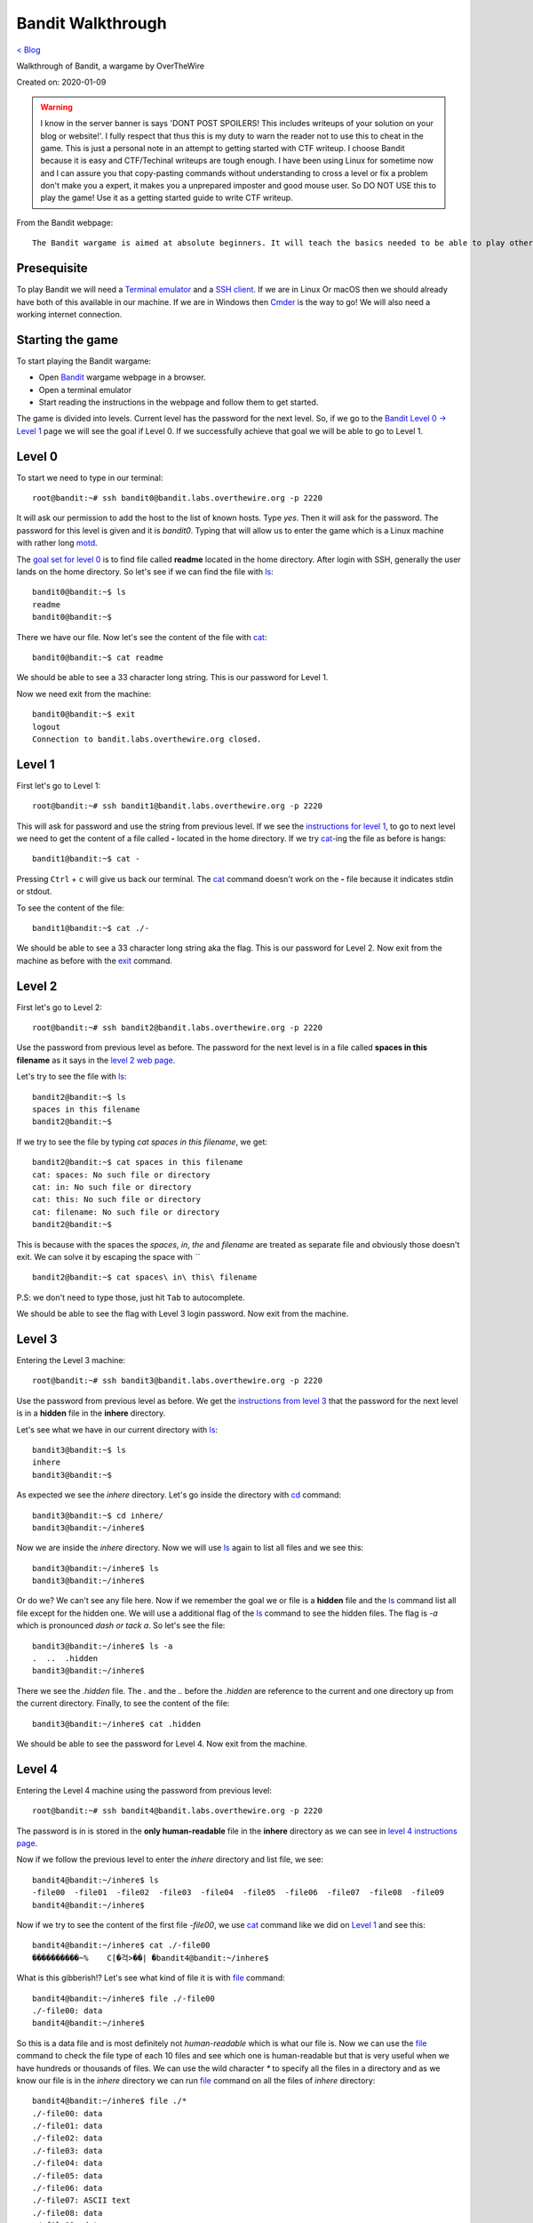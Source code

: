 Bandit Walkthrough
==================
`< Blog <../blog.html>`_

Walkthrough of Bandit, a wargame by OverTheWire

Created on: 2020-01-09

.. role:: kbd

.. warning:: I know in the server banner is says 'DONT POST SPOILERS! This includes writeups of your solution on your blog or website!'. I fully respect that thus this is my duty to warn the reader not to use this to cheat in the game. This is just a personal note in an attempt to getting started with CTF writeup. I choose Bandit because it is easy and CTF/Techinal writeups are tough enough. I have been using Linux for sometime now and I can assure you that copy-pasting commands without understanding to cross a level or fix a problem don't make you a expert, it makes you a unprepared imposter and good mouse user. So DO NOT USE this to play the game! Use it as a getting started guide to write CTF writeup.

From the Bandit webpage::

    The Bandit wargame is aimed at absolute beginners. It will teach the basics needed to be able to play other wargames.

Presequisite
------------
To play Bandit we will need a `Terminal emulator <https://en.wikipedia.org/wiki/Terminal_emulator>`_ and a `SSH client <https://www.ssh.com/ssh/client>`_. If we are in Linux Or macOS then we should already have both of this available in our machine. If we are in Windows then `Cmder <https://cmder.net/>`_ is the way to go!  We will also need a working internet connection.

Starting the game
-----------------
To start playing the Bandit wargame:

- Open `Bandit <https://overthewire.org/wargames/bandit>`_ wargame webpage in a browser.
- Open a terminal emulator
- Start reading the instructions in the webpage and follow them to get started.

The game is divided into levels. Current level has the password for the next level. So, if we go to the `Bandit Level 0 → Level 1 <https://overthewire.org/wargames/bandit/bandit1.html>`_ page we will see the goal if Level 0. If we successfully achieve that goal we will be able to go to Level 1.

Level 0
-------
To start we need to type in our terminal::

    root@bandit:~# ssh bandit0@bandit.labs.overthewire.org -p 2220

It will ask our permission to add the host to the list of known hosts. Type `yes`. Then it will ask for the password. The password for this level is given and it is *bandit0*. Typing that will allow us to enter the game which is a Linux machine with rather long `motd <https://en.wikipedia.org/wiki/Motd_(Unix)>`_. 

The `goal set for level 0 <https://overthewire.org/wargames/bandit/bandit1.html>`_ is to find file called **readme** located in the home directory. After login with SSH, generally the user lands on the home directory. So let's see if we can find the file with `ls`_::

    bandit0@bandit:~$ ls
    readme
    bandit0@bandit:~$ 

There we have our file. Now let's see the content of the file with `cat`_::

    bandit0@bandit:~$ cat readme 

We should be able to see a 33 character long string. This is our password for Level 1.

Now we need exit from the machine::

    bandit0@bandit:~$ exit
    logout
    Connection to bandit.labs.overthewire.org closed.


Level 1
-------
First let's go to Level 1::

    root@bandit:~# ssh bandit1@bandit.labs.overthewire.org -p 2220

This will ask for password and use the string from previous level. If we see the `instructions for level 1 <https://overthewire.org/wargames/bandit/bandit2.html>`_, to go to next level we need to get the content of a file called **-** located in the home directory. If we try `cat`_-ing the file as before is hangs::

    bandit1@bandit:~$ cat -


Pressing :kbd:`Ctrl` + :kbd:`c` will give us back our terminal. The `cat`_ command doesn't work on the **-** file because it indicates stdin or stdout.


.. read the links bellow to explane more:
    https://www.tldp.org/LDP/abs/html/special-chars.html#DASHREF2
    https://stackoverflow.com/questions/8045479/whats-the-magic-of-a-dash-in-command-line-parameters
    https://unix.stackexchange.com/questions/16357/usage-of-dash-in-place-of-a-filename

To see the content of the file::

    bandit1@bandit:~$ cat ./-

We should be able to see a 33 character long string aka the flag. This is our password for Level 2. Now exit from the machine as before with the `exit`_ command.


Level 2
-------
First let's go to Level 2::

    root@bandit:~# ssh bandit2@bandit.labs.overthewire.org -p 2220

Use the password from previous level as before. The password for the next level is in a file called **spaces in this filename** as it says in the `level 2 web page <https://overthewire.org/wargames/bandit/bandit3.html>`_.

Let's try to see the file with `ls`_::

    bandit2@bandit:~$ ls
    spaces in this filename
    bandit2@bandit:~$ 

If we try to see the file by typing `cat spaces in this filename`, we get::

    bandit2@bandit:~$ cat spaces in this filename
    cat: spaces: No such file or directory
    cat: in: No such file or directory
    cat: this: No such file or directory
    cat: filename: No such file or directory
    bandit2@bandit:~$ 

This is because with the spaces the `spaces`, `in`, `the` and `filename` are treated as separate file and obviously those doesn't exit. We can solve it by escaping the space with *`\`* ::

    bandit2@bandit:~$ cat spaces\ in\ this\ filename

P.S: we don't need to type those, just hit :kbd:`Tab` to autocomplete. 

We should be able to see the flag with Level 3 login password. Now exit from the machine.


Level 3
-------
Entering the Level 3 machine::

    root@bandit:~# ssh bandit3@bandit.labs.overthewire.org -p 2220

Use the password from previous level as before. We get the `instructions from level 3 <https://overthewire.org/wargames/bandit/bandit4.html>`_ that the password for the next level is in a **hidden** file in the **inhere** directory.

Let's see what we have in our current directory with `ls`_::

    bandit3@bandit:~$ ls
    inhere
    bandit3@bandit:~$ 

As expected we see the `inhere` directory. Let's go inside the directory with `cd`_ command::

    bandit3@bandit:~$ cd inhere/
    bandit3@bandit:~/inhere$ 

Now we are inside the `inhere` directory. Now we will use `ls`_ again to list all files and we see this::

    bandit3@bandit:~/inhere$ ls
    bandit3@bandit:~/inhere$ 

Or do we? We can't see any file here. Now if we remember the goal we or file is a **hidden** file and the `ls`_ command list all file except for the hidden one. We will use a additional flag of the `ls`_ command to see the hidden files. The flag is `-a` which is pronounced `dash or tack a`. So let's see the file::

    bandit3@bandit:~/inhere$ ls -a
    .  ..  .hidden
    bandit3@bandit:~/inhere$ 

There we see the `.hidden` file. The `.` and the `..` before the `.hidden` are reference to the current and one directory up from the current directory. Finally, to see the content of the file::

    bandit3@bandit:~/inhere$ cat .hidden 


We should be able to see the password for Level 4. Now exit from the machine.

Level 4
-------
Entering the Level 4 machine using the password from previous level::

    root@bandit:~# ssh bandit4@bandit.labs.overthewire.org -p 2220

The password is in is stored in the **only human-readable** file in the **inhere** directory as we can see in `level 4 instructions page <https://overthewire.org/wargames/bandit/bandit5.html>`_.

Now if we follow the previous level to enter the `inhere` directory and list file, we see::

    bandit4@bandit:~/inhere$ ls
    -file00  -file01  -file02  -file03  -file04  -file05  -file06  -file07  -file08  -file09
    bandit4@bandit:~/inhere$ 

Now if we try to see the content of the first file `-file00`, we use `cat`_ command like we did on `Level 1`_ and see this::

    bandit4@bandit:~/inhere$ cat ./-file00
    ����������~%    C[�걱>��| �bandit4@bandit:~/inhere$ 

What is this gibberish!? Let's see what kind of file it is with `file`_ command::

    bandit4@bandit:~/inhere$ file ./-file00
    ./-file00: data
    bandit4@bandit:~/inhere$ 

So this is a data file and is most definitely not *human-readable* which is what our file is. Now we can use the `file`_ command to check the file type of each 10 files and see which one is human-readable but that is very useful when we have hundreds or thousands of files. We can use the wild character `*` to specify all the files in a directory and as we know our file is in the `inhere` directory we can run `file`_ command on all the files of `inhere` directory::

    bandit4@bandit:~/inhere$ file ./*
    ./-file00: data
    ./-file01: data
    ./-file02: data
    ./-file03: data
    ./-file04: data
    ./-file05: data
    ./-file06: data
    ./-file07: ASCII text
    ./-file08: data
    ./-file09: data
    bandit4@bandit:~/inhere$ 

We can see that the `-file07` file has `ASCII text <https://en.wikipedia.org/wiki/Ascii>`_ which is human-readable. We can see the password for Level 4 by::

    bandit4@bandit:~/inhere$ cat ./-file07

Now exit from the machine.

Alternative solution
````````````````````
We could have used the `-i` flag of `file`_ command to see the mime type strings of the files and find the file as well::

    bandit4@bandit:~/inhere$ file -i ./*
    ./-file00: application/octet-stream; charset=binary
    ./-file01: application/octet-stream; charset=binary
    ./-file02: application/octet-stream; charset=binary
    ./-file03: application/octet-stream; charset=binary
    ./-file04: application/octet-stream; charset=binary
    ./-file05: application/octet-stream; charset=binary
    ./-file06: application/octet-stream; charset=binary
    ./-file07: text/plain; charset=us-ascii
    ./-file08: application/octet-stream; charset=binary
    ./-file09: application/octet-stream; charset=binary


Level 5
-------
Entering the Level 5 machine using the password from previous level::

    root@bandit:~# ssh bandit5@bandit.labs.overthewire.org -p 2220

Like before the password in in a directory named **inhere** which is **human-readable**, **1033 bytes in size** and **not executable**. The details of the level is in the `level 5's page <https://overthewire.org/wargames/bandit/bandit6.html>`_ If we see the contents of the file::

    bandit5@bandit:~$ ls inhere/
    maybehere00  maybehere02  maybehere04  maybehere06  maybehere08  maybehere10  maybehere12  maybehere14  maybehere16  maybehere18
    maybehere01  maybehere03  maybehere05  maybehere07  maybehere09  maybehere11  maybehere13  maybehere15  maybehere17  maybehere19
    bandit5@bandit:~$ 

That is a lot of directory! If we want to go through all those directory to find our specific file it would take a lot of time. We can use the `find`_ command to assist us in our task::

    bandit5@bandit:~$ find inhere/ -type f -size 1033c ! -executable
    inhere/maybehere07/.file2
    bandit5@bandit:~$ 

We get one file in return! Before we use our known commands to see the attributes of the file to match our criteria, let's first see what the `find`_ command did. If we check the man page for `find`_ command, we see `-type` flag checks for file type and `f` is used for regular file, the `-size` flag checks the size of a file as for size in byte we use `c` after the numeric value. Finally, the `-executable` flag checks if the file is executable. We used `!` to as NOT operator so it check if the file is NOT executable. To understand complex commands we can use `explainshell.com`_. 

Now let's check if the file the `find`_ command found for us matches the criteria by using known commands.

- Is it **human-readable**?::

    bandit5@bandit:~$ file inhere/maybehere07/.file2
    inhere/maybehere07/.file2: ASCII text, with very long lines
    bandit5@bandit:~$ 

It is ASCII text.

- Is it **1033 bytes in size**?::

    bandit5@bandit:~$ ls -la inhere/maybehere07/.file2
    -rw-r----- 1 root bandit5 1033 Oct 16  2018 inhere/maybehere07/.file2
    bandit5@bandit:~$ 

It is 1033 bytes in size.

- Is it **not executable**?

From the previous output of `ls`_ command we can see that the file `inhere/maybehere07/.file2` is not executable. To see the password for Level 6::

    bandit5@bandit:~/inhere$ cat inhere/maybehere07/.file2

Now exit from the machine.


Level 6 
-------
Use the password from previous level to get into Level 6::

   root@bandit:~# ssh bandit6@bandit.labs.overthewire.org -p 2220


The `goal of level 6 <https://overthewire.org/wargames/bandit/bandit7.html>`_ is to get the password which is saved **somewhere on the server** and is **owned by user bandit7**, **owned by group bandit6** and **33 bytes in size**. Lets see if we have any file or directory in the home directory::

    bandit6@bandit:~$ ls
    bandit6@bandit:~$ 

No files. Are there any hidden files in the home directory?:: 

    bandit6@bandit:~$ ls -la
    total 20
    drwxr-xr-x  2 root root 4096 Oct 16  2018 .
    drwxr-xr-x 41 root root 4096 Oct 16  2018 ..
    -rw-r--r--  1 root root  220 May 15  2017 .bash_logout
    -rw-r--r--  1 root root 3526 May 15  2017 .bashrc
    -rw-r--r--  1 root root  675 May 15  2017 .profile
    bandit6@bandit:~$ 

This are the common hidden files in a users home directory. Let's widen our search radius to the whole file system with `find`_ command::

    bandit6@bandit:~$ find / -user bandit7 -group bandit6 -size 33c
    find: ‘/run/lvm’: Permission denied
    find: ‘/run/screen/S-bandit33’: Permission denied
    find: ‘/run/screen/S-bandit13’: Permission denied
    ... 
    /var/lib/dpkg/info/bandit7.password
    ...
    find: ‘/proc/1056/fd/5’: No such file or directory
    find: ‘/proc/1056/fdinfo/5’: No such file or directory
    find: ‘/boot/lost+found’: Permission denied

We can see one file named `/var/lib/dpkg/info/bandit7.password` that can be our desire file but first let's see the explanation of the `find`_ command used to find the file. The man page for find or in the `explainshell.com`_ site of `find`_ command can be used for this. We will always prefer the man page but just for a change and more ease of use we can use `explainshell.com`_. Now if we go to the `explainshell.com`_ site and paste the `find / -user bandit7 -group bandit6 -size 33c <https://explainshell.com/explain?cmd=find+%2F+-user+bandit7+-group+bandit6+-size+33c>`_ command we see a nice segmented command with explanation with each segment. The `-user` flag finds file of a specific user name, the `-group` flag finds file of a specific group and the `-size` flag works exactly like we explained before in `Level 5`_.

We can also check if the file matches our criteria by only using `ls`_::

    bandit6@bandit:~$ ls -la /var/lib/dpkg/info/bandit7.password
    -rw-r----- 1 bandit7 bandit6 33 Oct 16  2018 /var/lib/dpkg/info/bandit7.password
    bandit6@bandit:~$ 

As we can see the file is indeed **owned by user bandit7**, **owned by group bandit6** and **33 bytes in size**.

See the password for Level L by::

   bandit L@bandit:~/inhere$ cat /var/lib/dpkg/info/bandit7.password

Now exit from the machine.


Level 7
-------
Entering the Level 7 machine using the password from previous level same as before::

   root@bandit:~# ssh bandit7@bandit.labs.overthewire.org -p 2220

We can find the password in a file named **data.txt** next to the word **millionth** as per the `level 7 goal instructions <https://overthewire.org/wargames/bandit/bandit8.html>`_ Let's list all home directory file::

    bandit7@bandit:~$ ls
    data.txt
    bandit7@bandit:~$ 

We can see the `data.txt` file in the home directory. Now, only if we had a tool that can search all the contents of a file and print the result. Lucky us! We have a tool named `grep`_ that does exactly does as pre `Wikipedia <https://en.wikipedia.org/wiki/Grep>`_. If we see the man page of the grep, in the synopsis we can see that the grep is general used like this::

    grep [OPTIONS] PATTERN [FILE...]

So we need a pattern and one file. The word `millionth` can be our pattern and the file is obviously `data.txt`. Let's try that shall we?::

	bandit7@bandit:~$ grep millionth data.txt

The output of the command would show the `millionth` and the password side by side separated by tab. Let's exit from here so that we can continue to the next level.
    

Level 8
-------
As usual, entering the Level 8 with password previous level::

   root@bandit:~# ssh bandit8@bandit.labs.overthewire.org -p 2220

The password is in the in the file **data.txt** and is **the only line of text that occurs only once**. More details in the `level 8 page <https://overthewire.org/wargames/bandit/bandit9.html>`_ Just like the `Level 8`_ we can see the `data.txt` is in home directory. Now we need to sort all the files and find all the unique values with a count of how many time they have been repeated. Our password will have a count of 1. We need to use `sort`_ and `uniq`_ commands to accomplish our task.::

    bandit8@bandit:~$ cat data.txt | sort | uniq -c

First we will `cat`_ the `data.txt` file and we will `pipe <https://www.tldp.org/HOWTO/Bash-Prog-Intro-HOWTO-4.html>`_ the output to the `sort`_ command which will sort the output then we will pass the sorted output to `uniq`_ command with `-c` flag that will show the count of the entry before the line.

Now exit from the machine to go to the next level.


Level 9
-------
Let's `ssh`_ to Bandit server with password form level 8::

   root@bandit:~# ssh bandit9@bandit.labs.overthewire.org -p 2220

As the `level 9 instructions <https://overthewire.org/wargames/bandit/bandit10.html>`_ says the password is in the file **data.txt** in one of the few **human-readable strings**, **beginning with several ‘=’ characters**. We can see the **data.txt** file in the home directory. Let's `cat`_ file::

	bandit9@bandit:~$ cat data.txt

Wow that is a lot of unrecognized junk! Let's do a quick check what type of file it is::

	bandit9@bandit:~$ file data.txt 
	data.txt: data
	bandit9@bandit:~$ 

We see the junks because this is a data file. I haven't worked with data file or binary a lot but I know about `xxd`_ command which creates a hex dump of a given file. So let's try that and try to `grep`_ **===** as we know password begins with several `=`::

    bandit9@bandit:~$ xxd data.txt | grep "==="
    00000460: 30b0 323d 3d3d 3d3d 3d3d 3d3d 3d20 7468  0.2========== th
    000014a0: 67a8 fcf3 4d26 54dc fbc0 f7c3 be3d 3d3d  g...M&T......===
    000014b0: 3d3d 3d3d 3d3d 3d20 7061 7373 776f 7264  ======= password
    00001b40: c4cd 3d3d 3d3d 3d3d 3d3d 3d3d 2069 7361  ..========== isa
    00003f40: 3d3d 3d3d 3d3d 3d3d 2074 7275 4b4c 646a  ======== truKLdj
    bandit9@bandit:~$ 

We can see the partial strings but not the complete one. At this point I don't know any tool that can improve the result so I searched for `xxd binary file and grep string <https://duckduckgo.com/?q=xxd+binary+file+and+grep+string>`_ and went to the `Stack Overflow answer <https://stackoverflow.com/a/17168847/5350059>`_ from the `Instant Answer panel <https://duck.co/ia>`_ in the side bar. After going through a few answer after I found this `answer <https://stackoverflow.com/a/6320787/5350059>`_ about a command named `strings`_ and tried that::

    bandit9@bandit:~$ strings -ao data.txt | grep "==="

Yes! We got the password this time. Now that We have the password, let's get to know more about the `strings`_ command. If we go to `explainshell.com`_ and paste the `strings -ao data.txt <https://explainshell.com/explain?cmd=strings+-ao+data.txt>`_ command. We see that the `strings`_ command print the strings of all printable characters in files. The `-a` flag scans the whole file and the `-o` flag works like `-t`. If we check the man page of `strings`_ command we see that the `-t` flag prints the offset within the file before each string. Now that we understand the command and have our password, let's exit from the machine.


Level 10
--------
Level 10 machine can be accessed with the password from previous level::

   root@bandit:~# ssh bandit10@bandit.labs.overthewire.org -p 2220

Let's check out the instructions of `level 10 page <https://overthewire.org/wargames/bandit/bandit11.html>`_. The password as stored in a file **data.txt** as usual, but it contains **base64 encoded data**. The `data.txt` file is in the home directory same as previous levels. We know from the hint that the content of the file is base64 encoded. In Linux we already have a command named `base64`_. So how does it work? Let's use the `--help` flag that is available in almost all the Linux commands. If we use `base64 --help` it would give use all the functions of the `base64`_ command but the notable one is the `-d` flag that is said to be used to **decode data**. So let's decode it.::

    bandit10@bandit:~$ base64 -d data.txt

We can to see the password for Level 11. Now we will exit from the machine go continue.

Level 11
--------
As usual enter Level 11 with password from Level 10::

    root@bandit:~# ssh bandit11@bandit.labs.overthewire.org -p 2220

The key to unlock Level 12 is in **data.txt** and **all lowercase (a-z) and uppercase (A-Z) letters have been rotated by 13 positions** as we see in the `level 11 instructions page <https://overthewire.org/wargames/bandit/bandit12.html>`_ This technique is a very common letter substitution cipher called `ROT13 <https://en.wikipedia.org/wiki/ROT13>`_. The `data.txt` file is already in the home directory so all we need to do is rotate letters by 13 positions. The `tr`_ command can help us do that. The man page says it takes a set of characters and changes it into another set. So the lowercase letter **a** will be replaced by the letter that is after 13 positions after **a** that is **n**. Like that **b** would be **o**. But the cool thing about the `tr`_ command is that we can also specify range of characters like `[a-z]` `[n-m]`. Let's try it out::

    bandit11@bandit:~$ cat data.txt | tr '[a-zA-Z]' '[n-mN-M]'
    tr: range-endpoints of 'n-m' are in reverse collating sequence order
    bandit11@bandit:~$ 

This doesn't seem to work! That is because the `tr`_ command goes through the range in ascending order and when it sees `m` after `n` it can't process it. To know more read `link1 <https://stackoverflow.com/a/8425152/5350059>`_ and `link2 <https://aweirdimagination.net/2015/03/01/reverse-sequence-for-tr>`_.

To see the password for Level 12::

   bandit11@bandit:~$ cat data.txt | tr '[a-zA-Z]' '[n-za-mN-ZA-M]

Which works because it breaks the range into `n-z` and the starts from `a-m`. Now that we have our password, exit from the machine.

Level 12
--------
We can began by doing `ssh`_ into Level 12 machine::

   root@bandit:~# ssh bandit12@bandit.labs.overthewire.org -p 2220

Use the password from `Level 11`_ when asked for. The password for next level is in the **data.txt** and **a hexdump of a file that has been repeatedly compressed**. After reading the `level 12 instructions <https://overthewire.org/wargames/bandit/bandit13.html>`_, we get to learn that it would be useful to create a directory but as home directory is write protected we are suggested in the instruction to make it in the `/tmp` directory. Let's navigate to the `/tmp` directory and make a directory::

    bandit12@bandit:~$ cd /tmp/
    bandit12@bandit:/tmp$ mkdir jonedoe12
    bandit12@bandit:/tmp$ 

Now let's get into newly created `jonedoe12` directory and copy the `data.txt` file from home directory::

    bandit12@bandit:/tmp$ cd jonedoe12
    bandit12@bandit:/tmp/jonedoe12$ cp ~/data.txt .
    bandit12@bandit:/tmp/jonedoe12$ 

At this point I tried using `xxd`_ command to see the hexdump of the file but get nothing. As the clue say it is a **hexdump** of a **compressed** file so I tried to figure out what type of compression was using in the file using `xxd`_ in the hexdump file. By going through the man page of he `xxd`_ command we see that it has a `-r` or `-revert` flag that reverts the hexdump to binary which would be helpful::

    bandit12@bandit:/tmp/jonedoe12$ xxd -r data.txt

We see a lot of garbage as binary. We need to save the output to a file to process it further.::

    bandit12@bandit:/tmp/jonedoe12$ xxd -r data.txt >> data.bin

The `bin` extension is for binary. Now we can check the file type by using the `file`_ command:: 

    bandit12@bandit:/tmp/jonedoe12$ file data.bin
    data.bin: gzip compressed data, was "data2.bin", last modified: Tue Oct 16 12:00:23 2018, max compression, from Unix

We can see a lot of information among which the part `gzip compressed data` is important as it suggests that it is gzip compressed file. If we type `man gzip` we can see that `gzip`_ file exists. Let's keep reading! The `-d` flag seems to decompress gzip file, so we can try that::

    bandit12@bandit:/tmp/jonedoe12$ gzip -d data.bin
    gzip: data.bin: unknown suffix -- ignored
    bandit12@bandit:/tmp/jonedoe12$ 

A quick search in the web with the error message `gzip: unknown suffix -- ignored <https://superuser.com/a/544175/655587>`_ reviled that `gzip`_ only works on `.gz` file extension. We can run the same command after copying the file with `cp`_ and renaming it to `data.gz`::

    bandit12@bandit:/tmp/jonedoe12$ cp data.bin data.gz
    bandit12@bandit:/tmp/jonedoe12$ gzip -d data.gz
    bandit12@bandit:/tmp/jonedoe12$ 

Let's list all the files in the current directory::

    bandit12@bandit:/tmp/jonedoe12$ ls
    data  data.bin  data.txt
    bandit12@bandit:/tmp/jonedoe12$ 

So the `data.gz` file is no more and we have a new `data` file. If we check the file type of the `data` file with `file`_ command we see::

    bandit12@bandit:/tmp/jonedoe12$ file data
    data: bzip2 compressed data, block size = 900k
    bandit12@bandit:/tmp/jonedoe12$ 

Again a compressed file but this time a `bzip2 compressed data`. The man page for `bzip2` reviles a `-d` flag that can decompress the file. For safe keeping we will make a copy of the file first just like last step and then run the decompression::

    bandit12@bandit:/tmp/jonedoe12$ cp data data.bzip2
    bandit12@bandit:/tmp/jonedoe12$ bzip2 -d data.bzip2
    bzip2: Can't guess original name for data.bzip2 -- using data.bzip2.out
    bandit12@bandit:/tmp/jonedoe12$ 

We see that `bzip2`_ decompressed the file into `data.bzip2.out`. Now we will check the file type again::

    bandit12@bandit:/tmp/jonedoe12$ file data.bzip2.out
    data.bzip2.out: gzip compressed data, was "data4.bin", last modified: Tue Oct 16 12:00:23 2018, max compression, from Unix
    bandit12@bandit:/tmp/jonedoe12$ 

This time it is a `gzip compressed data` again. From previous step we know that we can decompress file with the `-d` flag. We will list the existing files, make a copy of the original file, decompress it, the list the files again to find the new decompressed file and finally run the `file`_ command in the new file to see the type of the file.::

    bandit12@bandit:/tmp/jonedoe12$ ls
    data  data.bin  data.bzip2.out  data.txt
    bandit12@bandit:/tmp/jonedoe12$ cp data.bzip2.out data.out.gz
    bandit12@bandit:/tmp/jonedoe12$ gzip -d data.bzip2.out.gz
    bandit12@bandit:/tmp/jonedoe12$ ls
    data  data.bin  data.bzip2.out  data.out  data.txt
    bandit12@bandit:/tmp/jonedoe12$ file data.out
    data.out: POSIX tar archive (GNU)
    bandit12@bandit:/tmp/jonedoe12$ 

This is a `POSIX tar archive (GNU)`. Ugh! This is getting tiresome layered compression. But patients is the key to success. We need to keep going. The man page for `tar`_ say that to decompress a tar file we need to use the `-x` flag. We will follow the same steps as previous, list current files, copy the original file, decompress it, then list the files again and see file type by running `find`_ command in the new file::

    bandit12@bandit:/tmp/jonedoe12$ ls
    data  data.bin  data.bzip2.out  data.out  data.txt
    bandit12@bandit:/tmp/jonedoe12$ cp data.out data.tar
    bandit12@bandit:/tmp/jonedoe12$ tar x data.tar
    tar: Refusing to read archive contents from terminal (missing -f option?)
    tar: Error is not recoverable: exiting now

Let's use the `-f` flag for archive file and the `-v` flag for increased verbosity and continue with our procedure::

    bandit12@bandit:/tmp/jonedoe12$ tar xfv data.tar 
    data5.bin
    bandit12@bandit:/tmp/jonedoe12$ file data5.bin 
    data5.bin: POSIX tar archive (GNU)

We get a `POSIX tar archive (GNU)` (I mean again!?). Same procedure for this one as well::

    bandit12@bandit:/tmp/jonedoe12$ ls
    data  data5.bin  data.bin  data.bzip2.out  data.out  data.tar  data.txt
    bandit12@bandit:/tmp/jonedoe12$ cp data5.bin data5.tar
    bandit12@bandit:/tmp/jonedoe12$ tar xfv data5.tar 
    data6.bin
    bandit12@bandit:/tmp/jonedoe12$ ls
    data  data5.bin  data5.tar  data6.bin  data.bin  data.bzip2.out  data.out  data.tar  data.txt
    bandit12@bandit:/tmp/jonedoe12$ file data6.bin 
    data6.bin: bzip2 compressed data, block size = 900k
    bandit12@bandit:/tmp/jonedoe12$ 

Now we will change the file extension and decompress it again::

    bandit12@bandit:/tmp/jonedoe12$ cp data6.bin data6.bzip2
    bandit12@bandit:/tmp/jonedoe12$ bzip2 -d data6.bzip2
    bzip2: Can't guess original name for data6.bzip2 -- using data6.bzip2.out
    bandit12@bandit:/tmp/jonedoe12$ 
    bandit12@bandit:/tmp/jonedoe12$ file data6.bzip2.out
    data6.bzip2.out: POSIX tar archive (GNU)
    bandit12@bandit:/tmp/jonedoe12$ 
    
Decompressing the tar file::

    bandit12@bandit:/tmp/jonedoe12$ tar xvf data6.bzip2.out.tar
    data8.bin
    bandit12@bandit:/tmp/jonedoe12$ file data8.bin 
    data8.bin: gzip compressed data, was "data9.bin", last modified: Tue Oct 16 12:00:23 2018, max compression, from Unix
    bandit12@bandit:/tmp/jonedoe12$

Decompressing the gzip file::

    bandit12@bandit:/tmp/jonedoe12$ cp data8.bin data8.gz
    bandit12@bandit:/tmp/jonedoe12$ gzip -d data8.gz 
    bandit12@bandit:/tmp/jonedoe12$ ls
    data  data5.bin  data5.tar  data6.bin  data6.bzip2.out  data6.bzip2.out.tar  data8  data8.bin  data.bin  data.bzip2.out  data.out  data.tar  data.txt
    bandit12@bandit:/tmp/jonedoe12$ file data8
    data8: ASCII text
    bandit12@bandit:/tmp/jonedoe12$

Finally we have an ASCII text!!! I am guessing the password is in this file. Let's see by::

    bandit12@bandit:/tmp/jonedoe12$ cat data8

Before we exit, it is considered good practice to clean up the file or directories we created to erase our tress of intrusion. We can do a lot of things to "clean up" our intrusion but for starters let's remove the files and directories we created::

	bandit12@bandit:/tmp/jonedoe12$ cd ..
	bandit12@bandit:/tmp$ rm -rf jonedoe12

Now exit from the machine to continue.

Level 13
--------
Let's enter Level 13 machine and the password is one we obtained in the last level::

    root@bandit:~# ssh bandit13@bandit.labs.overthewire.org -p 2220

The password for next level is in the file **/etc/bandit_pass/bandit14** and it can **only be read by user bandit14**. The problem is we will get the password for bandit14 in this level so how do we get it? The `clue of level 13 <https://overthewire.org/wargames/bandit/bandit14.html>`_ also says that we have private SSH key. If we list the files in our how directory we can see the private SSH key file::

    bandit13@bandit:~$ ls
    sshkey.private
    bandit13@bandit:~$ 

Let's see the man page of the `ssh`_ command to see how can we use it. The `-i` flag allows it to use private key and we know from the instructions that user is `bandit14` and `localhost` can be used as a host name::

    bandit13@bandit:~$ ssh -i sshkey.private bandit14@localhost
    Could not create directory '/home/bandit13/.ssh'.
    The authenticity of host 'localhost (127.0.0.1)' can't be established.
    ECDSA key fingerprint is SHA256:98UL0ZWr85496EtCRkKlo20X3OPnyPSB5tB5RPbhczc.
    Are you sure you want to continue connecting (yes/no)? 

We type **yes** and we should be logged in as `bandit14`. Now we can see the file in `/etc/bandit_pass/bandit14`::

    bandit14@bandit:~$ cat /etc/bandit_pass/bandit14

Now exit from the machine.


Level 14
--------
We can get into this level by 3 ways:

- We can continue our previous session where we `ssh`_-ed to become `bandit14` because it is in the same machine as Level 13.

- Use the password we got from the previous level and use it::

   root@bandit:~# ssh bandit14@bandit.labs.overthewire.org -p 2220

- Or pulling the SSH private key to our local machine with `sftp`_ and using it to `ssh`_::

    root@bandit:~# sftp -P 2220 bandit13@bandit.labs.overthewire.org
    This is a OverTheWire game server. More information on http://www.overthewire.org/wargames

    bandit13@bandit.labs.overthewire.org's password: 

If we put the password for `bandit13` here and we should see::

    root@bandit:~# bandit13@bandit.labs.overthewire.org's password: 
    Connected to bandit.labs.overthewire.org.
    sftp> 

`sftp`_ has a command `get` to that can be used to get a file from remote machine to local machine. So let's get the SSH private key with `get` and exit from `sftp`_::

    sftp> get sshkey.private 
    Fetching /home/bandit13/sshkey.private to sshkey.private
    /home/bandit13/sshkey.private                                                                                                         100% 1679     4.8KB/s   00:00    
    sftp> exit
    root@bandit:~#

The last step is to use the SSH private key to log in to Level 14::

    root@bandit:~# ssh -i sshkey.private bandit14@bandit.labs.overthewire.org -p 2220
    This is a OverTheWire game server. More information on http://www.overthewire.org/wargames

    @@@@@@@@@@@@@@@@@@@@@@@@@@@@@@@@@@@@@@@@@@@@@@@@@@@@@@@@@@@
    @         WARNING: UNPROTECTED PRIVATE KEY FILE!          @
    @@@@@@@@@@@@@@@@@@@@@@@@@@@@@@@@@@@@@@@@@@@@@@@@@@@@@@@@@@@
    Permissions 0640 for 'sshkey.private' are too open.
    It is required that your private key files are NOT accessible by others.
    This private key will be ignored.
    Load key "sshkey.private": bad permissions
    bandit14@bandit.labs.overthewire.org's password: 

As we can see we get an permission error that is because it needs to be read-writable by the current user aka 600 permission::

    root@bandit:~# chmod 600 sshkey.private

Now we can ssh::

    root@bandit:~# ssh -i sshkey.private bandit14@bandit.labs.overthewire.org -p 2220

The password for next level can be obtained if we submit the **password of this level** to port **30000 on localhost** as we see in the `level 14 goal page <https://overthewire.org/wargames/bandit/bandit15.html>`_. We can use the `nc`_ tool to connect to a port. After reading the man page we see that we can connect to a specific port like `30000` of a specific host like `localhost` like this::

    bandit14@bandit:~$ nc localhost 30000

Our courser should be seen stuck in the left most side which is actually waiting for our input. If we type or paste the password of this level we should get a **Correct!** message followed by a password string. Now exit from the machine to continue.

.. note:: try to do it with `curl` or maybe `wget`?


Level 15
--------
As always we will start by entering the machine by using the password from previous level::

    root@bandit:~# ssh bandit15@bandit.labs.overthewire.org -p 2220

The password for the next level will be `echo`_-ed back to us just like before if we submit the **password of this level** to port **30001 on localhost** which is using **SSL encryption** as per `level 15 instructions <https://overthewire.org/wargames/bandit/bandit16.html>`_. Can we use `nc`_ to do that? Unfortunately `nc`_ doesn't support ssl but if we check the instructions we see emphasized paragraph named `Helpful note` there is discussed what should we do if we get  “HEARTBEATING” and “Read R BLOCK” and suggests us to use `-ign_eof`. A quick search in the web reveales that it is a flag for `openssl`_. The man page of `openssl`_ gives us the `s_client`_ flag which as you can see has it's own man page. On the man page of `s_client`_ the first option is `-connect` that takes a host and port. Let's try that::

    bandit15@bandit:~$ openssl s_client -connect localhost:30001
    CONNECTED(00000003)
    ... a lot of output about ssl ...
    ---

Here the courser is stuck, waiting for our input. If we give it the password of this level it would return **Correct!** followed by the `password string` then a line space and finally we should see a text **closed**. Now exit from the machine.


Level 16
--------
Let's begin by `ssh`_-ing into the Level 16 machine to search for next levels password::

    root@bandit:~# ssh bandit16@bandit.labs.overthewire.org -p 2220



After reading the `level 16 instructions <https://overthewire.org/wargames/bandit/bandit17.html>`_ we can see that the password for next level if we enter **this levels password** to a **localhost port in between 31000 and 32000** and it **usages SSL** . 31000 to 32000 is 1000 port and scanning it would require a lot of time. Lucky for us we have `nmap`_ to help us. If we load the man page for `nmap`_ we would see it is huge so we can use `grep`_ to help us with this. We need to see what the man page tells us about `range`::

    man grep | grep range

We would see that `-p` flag can help us with that. Let see some examples on how to use `nmap`_, we will use the `-A` flag that prints number of lines after the matching pattern::

    man nmap | grep EXAMPLES -A 3

Now that we have seen some examples we get a general format to run `nmap`_ which is `nmap -p port-range host` and for our case it would be::

    bandit16@bandit:~$ nmap -p 31000-32000 localhost

    Starting Nmap 7.40 ( https://nmap.org ) at 2020-01-16 09:26 CET
    Nmap scan report for localhost (127.0.0.1)
    Host is up (0.00023s latency).
    Not shown: 999 closed ports
    PORT      STATE SERVICE
    31518/tcp open  unknown
    31790/tcp open  unknown

    Nmap done: 1 IP address (1 host up) scanned in 0.09 seconds

We see two open ports. Last time we used `openssl`_, this time we will use a improved version of `nc`_ which is `ncat`_ which has a `-ssl` flag. Let's try `ncat`_ for first port `31518`::

    bandit16@bandit:~$ ncat --ssl localhost 31518

If we paste the password it `echo`_'s back the same thing which is not what we want. Let's try the next port, `31790`::

    bandit16@bandit:~$ ncat --ssl localhost 31790

If we paste the password this time it `echo`_'s **Correct!** followed by **-----BEGIN RSA PRIVATE KEY-----** and a lot of string and then ends with **-----END RSA PRIVATE KEY-----**. This seems like a private key. It could be the SSH private key for next level. Let's get out of this by pressing Ctrl + c. Now we can copy the key and exit from the machine. Now open a file named `bandit17.key`, paste the key and save that::

    root@bandit:~# vim bandit17.key

We have to change the permission of the file to access the next level::

    root@bandit:~# chmod 600 bandit17.key


Level 17
--------
We will us the SSH private key from the previous level to get into Level 17::

    root@bandit:~# ssh -i bandit17.key bandit17@bandit.labs.overthewire.org -p 2220

There is two file in the home directory **passwords.old** and **passwords.new**. The password for next level is in **passwords.new** and it is the only line that is different from **passwords.old** according to the `instructions of level 17 <https://overthewire.org/wargames/bandit/bandit18.html>`_. We have a handy-dandy tool named `diff`_ that `compare files line by line`. Let's use it::

    bandit17@bandit:~$ diff passwords.new passwords.old 

We should see the difference between two file and the first string would be the password for next level.

We can also get the password for this level::

    bandit17@bandit:~$ cat /etc/bandit_pass/bandit17

Now exit from the machine.


Level 18
--------
We will use the password from the previous level to `ssh`_ into this level::

    root@bandit:~# ssh bandit18@bandit.labs.overthewire.org -p 2220

But as soon as we enter the password we see the long banner which says::

    Byebye !
    Connection to bandit.labs.overthewire.org closed.

And get are back to our local machine. If we see the `instructions on level 18 <https://overthewire.org/wargames/bandit/bandit19.html>`_ we would see that the password in a **readme in the home directory** and our **.bashrc to log us out when we log in with SSH**. So we can SSH but can stay in the session. If we look closely in the `ssh`_ man page or the output of the `ssh --help` command we should see at the usage part, after all those flags and options we have a command option. Would it mean it would let us execute commands in the remote machine? Let's try to list the file in the remote machine with `ls`_ with `ssh`_'s command option::

    root@bandit:~# ssh bandit18@bandit.labs.overthewire.org -p 2220 ls
    This is a OverTheWire game server. More information on http://www.overthewire.org/wargames

    bandit18@bandit.labs.overthewire.org's password: 
    readme
    root@bandit:~# 

If we enter the password for this level we see that we can see one `readme` file as output. This could be the file with password! So let's `cat`_ the file just like we listed the file::

    root@bandit:~# ssh bandit18@bandit.labs.overthewire.org -p 2220 cat readme

This will reviled the password for next level. Time to exit the box or machine to move on to the next one.


Level 19
--------
Get inside the box with with `ssh` with last password form last level::

    root@bandit:~# ssh bandit19@bandit.labs.overthewire.org -p 2220

The `goal of level 19 <https://overthewire.org/wargames/bandit/bandit20.html>`_ is to is to obtain password for next level by using the **setuid binary in the home directory** form the usual place for password in **/etc/bandit_pass** directory. Let's see what we have in our home directory::

    bandit19@bandit:~$ ls
    bandit20-do
    bandit19@bandit:~$ file bandit20-do 
    bandit20-do: setuid ELF 32-bit LSB executable, Intel 80386, version 1 (SYSV), dynamically linked, interpreter /lib/ld-linux.so.2, for GNU/Linux 2.6.32, BuildID[sha1]=8e941f24b8c5cd0af67b22b724c57e1ab92a92a1, not stripped
    bandit19@bandit:~$

We see a we have one file named `bandit20-do` and our `file`_ command shows that it is a `setuid ELF 32-bit LSB executable` and ss the instruction also suggests let execute it without any argument::

    bandit19@bandit:~$ ./bandit20-do 
    Run a command as another user.
      Example: ./bandit20-do id
    bandit19@bandit:~$ 

Cool! So we can use this to run any command as another user for this case as `bandit20` user I guess. This would definitely be useful.

Now if we check out the `/etc/bandit_pass` directory we will see a lot's of file::

    bandit19@bandit:~$ ls /etc/bandit_pass/
    bandit0  bandit10  bandit12  bandit14  bandit16  bandit18  bandit2   bandit21  bandit23  bandit25  bandit27  bandit29  bandit30  bandit32  bandit4  bandit6  bandit8
    bandit1  bandit11  bandit13  bandit15  bandit17  bandit19  bandit20  bandit22  bandit24  bandit26  bandit28  bandit3   bandit31  bandit33  bandit5  bandit7  bandit9
    bandit19@bandit:~$ 

So the password for next level should be one file `bandit20`. Let's check out it's contents::

    bandit19@bandit:~$ cat /etc/bandit_pass/bandit20
    cat: /etc/bandit_pass/bandit20: Permission denied
    bandit19@bandit:~$ 

Alas! We, the user `bandit19` doesn't have access to this file but we have a tool that can solve this problem. Yes, it is the `bandit20-do` setuid **binary executable**. Let's use it to achieve our goal::

    bandit19@bandit:~$ ./bandit20-do cat /etc/bandit_pass/bandit20

Now that we have the password string, we should exit from the box.


Level 20
--------
Entering the Level 20 machine using the password from previous level::

   root@bandit:~# ssh bandit20@bandit.labs.overthewire.org -p 2220


If we go through the `instructions of level 20 <https://overthewire.org/wargames/bandit/bandit21.html>`_, we will see that here we have a **setuid binary in the home directory** that **connects to localhost** on a **port that we will specify**, in the next line it will **read the password of this level** and **if matches it will return the password for next level**. If we list home directory we should see a `suconnect` file which is `setuid ELF 32-bit LSB executable`::

    bandit20@bandit:~$ ls
    suconnect
    bandit20@bandit:~$ file suconnect 
    suconnect: setuid ELF 32-bit LSB executable, Intel 80386, version 1 (SYSV), dynamically linked, interpreter /lib/ld-linux.so.2, for GNU/Linux 2.6.32, BuildID[sha1]=74c0f6dc184e0412b6dc52e542782f43807268e1, not stripped
    bandit20@bandit:~$ 

If we execute it with out any argument like the previous level we see::

    bandit20@bandit:~$ ./suconnect 
    Usage: ./suconnect <portnumber>
    This program will connect to the given port on localhost using TCP. If it receives the correct password from the other side, the next password is transmitted back.
    bandit20@bandit:~$ 

We have no port list or port range so we will use the `-p` flag of `nmap`_ to scan all port::

    bandit20@bandit:~$ nmap -p- localhost

    Starting Nmap 7.40 ( https://nmap.org ) at 2020-01-16 12:11 CET
    Nmap scan report for localhost (127.0.0.1)
    Host is up (0.00017s latency).
    Not shown: 65525 closed ports
    PORT      STATE SERVICE
    22/tcp    open  ssh
    113/tcp   open  ident
    6013/tcp  open  x11
    30000/tcp open  ndmps
    30001/tcp open  pago-services1
    30002/tcp open  pago-services2
    30003/tcp open  amicon-fpsu-ra
    31518/tcp open  unknown
    31790/tcp open  unknown
    39063/tcp open  unknown

    Nmap done: 1 IP address (1 host up) scanned in 2.69 seconds
    bandit20@bandit:~$ 

We have a lots of open port but I would like to start from the bottom of the list because top of list has port like `22` `113` which runs well recognized services like `SSH` and `Identification Protocol`. So let's try with the last port `39063`::

    bandit20@bandit:~$ ./suconnect 39063
    Could not connect
    bandit20@bandit:~$ 

No luck! If we try port `31790` we get a place to give input but after taking input it just stays stuck. We see the same for `31518`. In port `30003` we see a ourput::

    bandit20@bandit:~$ ./suconnect 30003
    Read: I am the pincode checker for user bandit25. Please enter the password for user bandit24 and the secr
    ERROR: This doesn't match the current password!
    bandit20@bandit:~$ 

So maybe we have many ports in the machine that takes something like a password of current level and a secret and returns the password for next level. Let's keep digging. Port `30002` gives us something similar port `30003` and port `30001`, `30000` same as port `31790` and `31518`. I went on and tried all the ports even SSH at `22`. It all failed in some way or other. So I decided to read the instructions again which I did for couple of times but could not get anything. It was getting frustrating. Finally, I got my break when I read the **Note** that said "Try connecting to your **own** network daemon". Can we do that? So for this to work we need one more `ssh`_ connection. We can use the `-l` flag of `nc`_ to start a listener with `-p` flag to specify source port and `-v` flag for verbose mode in the first terminal::

    bandit20@bandit:~$ nc -lv -p 10101

From the second terminal we will connect to this port::

    bandit20@bandit:~$ ./suconnect 10101


We can see that the courser is waiting for input. Let's press Ctrl + c to exit. If we check our first terminal we should see that we have or shall we say had a connection::

    bandit20@bandit:~$ nc -lv -p 10101
    listening on [any] 10101 ...
    connect to [127.0.0.1] from localhost [127.0.0.1] 53372
    bandit20@bandit:~$ 

Now we can see the password of next level by sending the password of `bandit20` to a port from terminal 1::

    bandit20@bandit:~$ cat /etc/bandit_pass/bandit20 | nc -lv 127.0.0.1 -p 10101
    listening on [any] 10101 ...


It is waiting and waiting for us to connect. Now if we go to terminal 2 and connect to port `10101` with our setuid binary::

    bandit20@bandit:~$ ./suconnect 10101
    Read: password_strings_of_bandit20
    Password matches, sending next password
    bandit20@bandit:~$ 

In terminal 1 we should be able to see the password for next level.


Level 21
--------
Into the Level 21 machine we go, obviously with `ssh`_ and password from Level 20::

   root@bandit:~# ssh bandit21@bandit.labs.overthewire.org -p 2220

As the `web page of level 21 <https://overthewire.org/wargames/bandit/bandit22.html>`_ says, a program is running automatically at **regular intervals from cron** and we should take a **look in /etc/cron.d/**. To know more about cron we can take a look at the `cron - Wikipedia <https://en.wikipedia.org/wiki/Cron>`_ page. There we see that it comes from `crontab`. Now we have a command in Linux named `crontab`_ and the man page says the `-l` flag should show us the current `crontab`::

    bandit21@bandit:~$ crontab -l
    crontabs/bandit21/: fopen: Permission denied
    bandit21@bandit:~$ 

Well we don't have permission. So let's see what we find in the `/etc/cron.d/` directory::

    bandit21@bandit:/etc/cron.d$ ls
    atop  cronjob_bandit22  cronjob_bandit23  cronjob_bandit24
    bandit21@bandit:/etc/cron.d$ 

We are in Level 21 machine so maybe the `cronjob_bandit22` could have something of value. Let's see the contains of file with `cat`_::

    bandit21@bandit:/etc/cron.d$ cat cronjob_bandit22
    @reboot bandit22 /usr/bin/cronjob_bandit22.sh &> /dev/null
    * * * * * bandit22 /usr/bin/cronjob_bandit22.sh &> /dev/null
    bandit21@bandit:/etc/cron.d$ 

So we have two lines in `crontab`_. Basically it has two part, the first one is a event or time and the second one is a command. For the first line the event is **After rebooting** and the command is running the **bandit22 /usr/bin/cronjob_bandit22.sh &> /dev/null** and for second line the event is **At every minute.** run the **bandit22 /usr/bin/cronjob_bandit22.sh &> /dev/null**  command. The explanation and details can be found in the `crontab(5) <https://linux.die.net/man/5/crontab>`_ man page or we can cheat a bit by using `crontab guru`_ site. 

Now that we know that the `/usr/bin/cronjob_bandit22.sh` script is running `every minute`, time to take a closer look at it. First we will see the file permission and then the contents of the script::

    bandit21@bandit:/etc/cron.d$ ls -la /usr/bin/cronjob_bandit22.sh
    -rwxr-x--- 1 bandit22 bandit21 130 Oct 16  2018 /usr/bin/cronjob_bandit22.sh
    bandit21@bandit:/etc/cron.d$ cat /usr/bin/cronjob_bandit22.sh
    #!/bin/bash
    chmod 644 /tmp/t7O6lds9S0RqQh9aMcz6ShpAoZKF7fgv
    cat /etc/bandit_pass/bandit22 > /tmp/t7O6lds9S0RqQh9aMcz6ShpAoZKF7fgv
    bandit21@bandit:/etc/cron.d$ 


So from the permission we can see that we `bandit21` user can only read and execute the script but can't write to it. From the content of the script we can see that it changes the permission of a file in the `/tmp` directory with `chmod`_ to give read-write permission to the user and read permission to the group and everyone. Then `cat`_-s the password of `bandit22` user's password to the file. So we don't have access to the password file of `bandit22` user saved on `/etc/bandit_pass/bandit22` nor we can modify the script to give it to us but we sure do have read access to the file in `/tmp` directory. We can to see the password for Level 22 by::

   bandit21@bandit:/etc/cron.d$ cat /tmp/t7O6lds9S0RqQh9aMcz6ShpAoZKF7fgv

Now exit from the machine.


Level 22
--------
Entering the Level 22 machine using the password from previous level::

   root@bandit:~# ssh bandit22@bandit.labs.overthewire.org -p 2220

The flag of this level is as same as the previous level where a program is running automatically at **regular intervals from cron** and we should take a **look in /etc/cron.d/** as per the `instructions of level 22 <https://overthewire.org/wargames/bandit/bandit23.html>`_. Just like before if we run `crontab -l` we get permission denied. We let's take a look at the ``/etc/cron.d/`` directory::

    bandit22@bandit:~$ ls /etc/cron.d/
    atop  cronjob_bandit22  cronjob_bandit23  cronjob_bandit24
    bandit22@bandit:~$ 

Just like before we will see the content of the `cronjob_bandit23` file::

    bandit22@bandit:/etc/cron.d$ cat cronjob_bandit23
    @reboot bandit23 /usr/bin/cronjob_bandit23.sh  &> /dev/null
    * * * * * bandit23 /usr/bin/cronjob_bandit23.sh  &> /dev/null
    bandit22@bandit:/etc/cron.d$ 

It's same like `Level 22`_. Checking the file permission and contains of the script `/usr/bin/cronjob_bandit23.sh`::

    bandit22@bandit:/etc/cron.d$ ls -la /usr/bin/cronjob_bandit23.sh
    -rwxr-x--- 1 bandit23 bandit22 211 Oct 16  2018 /usr/bin/cronjob_bandit23.sh
    bandit22@bandit:/etc/cron.d$ cat /usr/bin/cronjob_bandit23.sh
    #!/bin/bash

    myname=$(whoami)
    mytarget=$(echo I am user $myname | md5sum | cut -d ' ' -f 1)

    echo "Copying passwordfile /etc/bandit_pass/$myname to /tmp/$mytarget"

    cat /etc/bandit_pass/$myname > /tmp/$mytarget
    bandit22@bandit:/etc/cron.d$ 

This one has the same permission as previous level except for one little change people of group `bandit22` can execute it which can be very helpful to debug the script. The contents of the script may seem a bit hard at the first look but let's read it line by line:

- The 1st line is the `Shebang`_ that indicates that it is a `bash script`_ file.

- The 3rd line executes the `whoami` command and saves it value to the `myname` variable.

- The 4th line concats the string **"I am user "** and the variable **myname** then `echo`_-s the string to `md5sum`_ command via pipe. The `md5sum`_ calculates the `MD5 sum <https://en.wikipedia.org/wiki/Md5sum>`_ of the `echo`_-ed string and pass to `cut`_ command. The man page of `cut`_ says that the `-d` flag helps `cut`_ to divide a string by a given delimiter and `-f` flag selects a specified number. Finally the value is saved in the `mytarget` variable. 

- The 6th line just echos a string saying that "Copying passwordfile /etc/bandit_pass/$myname to /tmp/$mytarget" which if the variables are replace with values of our current user, `bandit22`; would say: "Copying passwordfile /etc/bandit_pass/bandit22 to /tmp/8169b67bd894ddbb4412f91573b38db3". 

- The 8th line `cat`_-s the contents of the `/etc/bandit_pass/$myname` aka the password of a user to the file in `/tmp` directory with the file name saved in `mytarget` variable. 

We can see all this in action if we execute the script in debug mode of `bash`_ with the `-x` flag. 

Now we can't write or modify the script. But if we can figure out the file name that will be saved in the `/tmp` directory we can get the password. We know the script will be executed as `bandit23` user so the `myname` variable will be `bandit23`. The easy way to do it is to take the existing script, copy to a place we have write access, change the permission bit with `chmod`_ and modify it to change to fit our need::

    bandit22@bandit:~$ mkdir -p /tmp/jonedoe22
    bandit22@bandit:~$ cd /tmp/jonedoe22
    bandit22@bandit:/tmp/jonedoe22$ cp /usr/bin/cronjob_bandit23.sh bandit23.sh
    bandit22@bandit:/tmp/jonedoe22$ chmod 777 bandit23.sh
    bandit22@bandit:/tmp/jonedoe22$ ls -la
    total 305928
    drwxr-sr-x 2 bandit22 root      4096 Jan 18 10:31 .
    drwxrws-wt 1 root     root 313204736 Jan 18 10:33 ..
    -rwxrwxrwx 1 bandit22 root       210 Jan 18 10:31 bandit23.sh
    bandit22@bandit:/tmp/jonedoe22$ 


For the sake of simplicity we have given read-write-execute permission to user-group-everyone. Now let's modify the `myname` variable to set the value to be `bandit23` and execute it::

	bandit22@bandit:/tmp/jonedoe22$ ./bandit23.sh

We should see the output of the `echo`_ command on line 6 and an additional error saying that the access to file in `/tmp` directory is denied. Now if we take the file path and `cat`_ it we should see the password for `Level 23`_. Let's do the clean up::

	bandit22@bandit:/tmp/jonedoe22$ cd ..
	bandit22@bandit:/tmp$ rm -r jonedoe22
	bandit22@bandit:/tmp$ 

Now let's exit from the machine.


Level 23
--------
Using the password from previous level, let's entering the Level 23 machine::

   root@bandit:~# ssh bandit23@bandit.labs.overthewire.org -p 2220

Just like `Level 22`_ the flag can obtained by exploiting a program running at **regular intervals from cron** via `cron` and we can check the files under **/etc/
cron.d/** directory to see how it is running.::

    bandit23@bandit:/etc$ cd /etc/cron.d/
    bandit23@bandit:/etc/cron.d$ ls 
    atop  cronjob_bandit22  cronjob_bandit23  cronjob_bandit24
    bandit23@bandit:/etc/cron.d$ cat cronjob_bandit24
    @reboot bandit24 /usr/bin/cronjob_bandit24.sh &> /dev/null
    * * * * * bandit24 /usr/bin/cronjob_bandit24.sh &> /dev/null
    bandit23@bandit:/etc/cron.d$ 

We see the same things as before. Let's move on to check the file permission and contents of the script::

	bandit23@bandit:/etc/cron.d$ ls -la /usr/bin/cronjob_bandit24.sh
	-rwxr-x--- 1 bandit24 bandit23 253 Oct 16  2018 /usr/bin/cronjob_bandit24.sh
	bandit23@bandit:/etc/cron.d$ cat /usr/bin/cronjob_bandit24.sh
	#!/bin/bash

	myname=$(whoami)

	cd /var/spool/$myname
	echo "Executing and deleting all scripts in /var/spool/$myname:"
	for i in * .*;
	do
		if [ "$i" != "." -a "$i" != ".." ];
		then
		echo "Handling $i"
		timeout -s 9 60 ./$i
		rm -f ./$i
		fi
	done


	bandit23@bandit:/etc/cron.d$ 

So we have as we are in `bandit23` group we can read-execute the script. Let's read the file line-by-line to understand what is happening:

- The 1st line is the `Shebang`_ that indicates that it is a `bash script`_ file.

- The 3rd line executes the `whoami` command and saves it value to the `myname` variable.

- The 5th line changes directory with `cd`_ to `/var/spool/$myname`.

- The 6th line `echo`_-s the line "Executing and deleting all scripts in /var/spool/$myname:". That means we have some file in `/var/spool/$myname` which this scripts and the deletes them. If we resolve the `myname` variable to the user `bandit24` it would say "Executing and deleting all scripts in /var/spool/bandit24".

- The 7th line starts a `for`_ loop that goes through all the files and directories in the `/var/spool/$myname` directory.

- The 9th line has an `if`_ condition that check if the file is not **.** and **..** then let's the program proceed.

- The 11th line `echo`_-s the line "Handling $i"  which should "Handling some-script.sh" if we resolve the variable `i` with a valid script name.

- The 12th line usages a command `timeout`_ with `-s` flag. If we load the man page for `timeout`_ command we would see in the description that it would start a command and kill it if the command is running after a mentioned time. The `-s` flag is used for specifying a signal on timeout. If we compare that to our command we would see that we are running a script from the directory and after 60 seconds we are sending signal 9 with the `-s` flag to kill the script.

- The 13th line removes the script with `rm`_ command with `-f` flag that forces the process.

Now as we can see the script itself is very simple that just executes all the scripts in the `/var/spool/$myname` directory in the case of `bandit24` it would be `/var/spool/bandit24`. We don't have any command that can help use to get use the password for user `bandit24`. If we see first **Note** in the instructions page we would see that it say's we need to **create our own first shell-script** and may be we can drop the script in the directory? Let's check the file permission of the `/var/spool/bandit24` directory::

	bandit23@bandit:~$ ls -la /var/spool/bandit24
	ls: cannot open directory '/var/spool/bandit24': Permission denied
	bandit23@bandit:~$ 

So we don't have permission inside the `/var/spool/bandit24` directory but what permission does it have::

    bandit23@bandit:~$ ls -la /var/spool/
    total 1348
    drwxr-xr-x  5 root root        4096 Oct 16  2018 .
    drwxr-xr-x 11 root root        4096 Oct 16  2018 ..
    drwxrwx-wx  7 root bandit24 1359872 Jan 18 13:06 bandit24
    drwxr-xr-x  3 root root        4096 Oct 16  2018 cron
    lrwxrwxrwx  1 root root           7 Oct 16  2018 mail -> ../mail
    drwx------  2 root root        4096 Jan 14  2018 rsyslog
    bandit23@bandit:~$

We can see that `root` and `bandit24` user have read-write-execute permission but everyone has write-execute permission but just not the read permission. That's why we get permission denied when we tried to list all the file in `/var/spool/bandit24` directory. Now that we know that we have write access to the directory we can write our own script and put in on `/var/spool/bandit24` what will be execute by `bandit24` user via the script. This will also delete that script from the `/var/spool/bandit24` directory so we must keep a copy of the original shell. We can write a shell that will `cat`_ the password of `bandit24` user in our read-writable directory. First let's create a directory in `/tmp` directory::

	bandit23@bandit:/var/spool$ mkdir -p /tmp/jonedoe23
	bandit23@bandit:/var/spool$ cd /tmp/jonedoe23

Now we will write the script. We will reuse the script from `Level 21`_. The content is as follows::

	bandit23@bandit:/tmp/jonedoe23$ cat get-pass.sh 
	#!/bin/bash
	touch /tmp/jonedoe23/bandit24_pass 
	chmod 777 /tmp/jonedoe23/bandit24_pass
	cat /etc/bandit_pass/bandit24 > /tmp/jonedoe23/bandit24_pass
	bandit23@bandit:/tmp/jonedoe23$

We have a script name `get-pass.sh`. It creates a file named `bandit24_pass` in our read-writable directory `/tmp/jonedoe23/` changes the permission bit to `777` so that everyone has read-write-execute permission and `cat`_-s the password of `/bandit24` to the previously created file `bandit24_pass`. Now let's change the scripts file permission to be executable and copy it to `/var/spool/bandit24/`::

	bandit23@bandit:/tmp/jonedoe23$ chmod +x get-pass.sh 
	bandit23@bandit:/tmp/jonedoe23$ cp get-pass.sh /var/spool/bandit24/
	bandit23@bandit:/tmp/jonedoe23$

We can check current time with the `date`_ command. Once a new minute has started the script will be executed and we will have able to see the password with::

   bandit23@bandit:/tmp/jonedoe23$ cat bandit24_pass

Little bit of clean up to remove the files and directories created::

	bandit23@bandit:/tmp/jonedoe23$ cd ..
	bandit23@bandit:/tmp$ rm -r jonedoe23
	bandit23@bandit:/tmp$ 

Now exit from the machine.


Level 24
--------
The Level 24 machine is accessible with password from previous level::

   root@bandit:~# ssh bandit24@bandit.labs.overthewire.org -p 2220

The `goal of level 24 <https://overthewire.org/wargames/bandit/bandit25.html>`_ it to get the password for `Level 25`_ which can be will be provided to us if we connect to a daemon **listening on port 30002** which takes the **password for bandit24** and a **secret numeric 4-digit pincode**. Now as the instructions says there is no way to get the password **except by trying all of the 10000 combinations aka brute-forcing**. Doing this 10000 combination by hand would be a tiresome task. So we will write a script for this. But first check if we can connect to the daemon at port 30002 with `nc`_::

    bandit24@bandit:~$ nc localhost 30002
    I am the pincode checker for user bandit25. Please enter the password for user bandit24 and the secret pincode on a single line, separated by a space.
    Timeout. Exiting.

It was waiting for a input but it exited with a timeout. Now let's create a directory in `/tmp` and create our script named `bandit25-brute-force.sh` with the following contents::

    bandit24@bandit:/tmp/jonedoe24$ cat bandit25-brute-force.sh 
    #!/bin/bash

    BANDIT24_PASS=""

    for PIN in {0..9}{0..9}{0..9}{0..9}
    do
        echo "$BANDIT24_PASS $PIN"  
    done | nc localhost 30002

	
Now the script is very very simple. As usual the first line contains `Shebang`_ to indicate that is is a `bash script`_ . The password for `bandit24` user will be saved in the `BANDIT24_PASS` variable in 3rd line. I have intentionally left it blank so make sure to put the password. The 5th line starts a for loop that will iterate first digit from 0 to 9 and so for the second, third and forth digit and save it in a variable named `PIN`. Next we are `echo`_-ing the value of `BANDIT24_PASS` variable followed by a space, then followed by the value of `PIN` variable. The loop ends with the `done` syntax and everything gets piped it to the `nc`_ command.

The important thing to notice here is that this script it very rudimentary because it has no way of knowing that if we are successful thus it would keep trying after the goal is complete. So we need to keep a close eye when it is trying the different pin. Let's make it executable first and then execute it::

    bandit24@bandit:/tmp/jonedoe24$ chmod +x bandit25-brute-force.sh
    bandit24@bandit:/tmp/jonedoe24$ ./bandit25-brute-force.sh
    I am the pincode checker for user bandit25. Please enter the password for user bandit24 and the secret pincode on a single line, separated by a space.
    Wrong! Please enter the correct pincode. Try again.
    Wrong! Please enter the correct pincode. Try again.
    Wrong! Please enter the correct pincode. Try again.
    ... same error ...
    Wrong! Please enter the correct pincode. Try again.
    Wrong! Please enter the correct pincode. Try again.
    Correct!
    
The next line will give use the password to go to next level. We will do the basic clean up and will exit the machine::

    bandit24@bandit:/tmp/jonedoe24$ cd ..
    bandit24@bandit:/tmp$ rm -r jonedoe24
    bandit24@bandit:/tmp$ exit


Level 25
--------
Entering the Level 25 machine using the password from previous level::

   root@bandit:~# ssh bandit25@bandit.labs.overthewire.org -p 2220

The `level 25 instructions <https://overthewire.org/wargames/bandit/bandit26.html>`_ says that going to next level should be **fairly easy** but the **default shell for bandit26 is not /bin/bash**. We need to **find out what it is, how it works and how to break out of it.**

Alright then, let's see what we have in the home directory of `bandit25` user with `ls`_::

    bandit25@bandit:~$ ls
    bandit26.sshkey
    bandit25@bandit:~$ 

We have a SSH key for `bandit26`. Maybe that it what the `fairly easy` part was about. If we check the file type we will see it is a SSH private key::

    bandit25@bandit:~$ file bandit26.sshkey 
    bandit26.sshkey: PEM RSA private key
    bandit25@bandit:~$ 

Let's use it to `ssh`_ into `Level 26`_::

    bandit25@bandit:~$ ssh -i bandit26.sshkey bandit26@localhost
    Could not create directory '/home/bandit25/.ssh'.
    The authenticity of host 'localhost (127.0.0.1)' can't be established.
    ECDSA key fingerprint is SHA256:98UL0ZWr85496EtCRkKlo20X3OPnyPSB5tB5RPbhczc.
    Are you sure you want to continue connecting (yes/no)? yes
    Failed to add the host to the list of known hosts (/home/bandit25/.ssh/known_hosts).
    This is a OverTheWire game server. More information on http://www.overthewire.org/wargames

    Linux bandit 4.18.12 x86_64 GNU/Linux
    
    --- rest of the motd ---

    Connection to localhost closed.

So we can `ssh`_ into the machine but get kicked out because the `default shell for bandit26 is not /bin/bash`. The default shell for all users are saved in the `/etc/passwd` file. Let's `grep`_ for `bandit26` user in the `/etc/passwd` file see it's shell::

    bandit25@bandit:~$ grep bandit26 /etc/passwd
    bandit26:x:11026:11026:bandit level 26:/home/bandit26:/usr/bin/showtext
    bandit25@bandit:~$ 

The last part with `/usr/bin/showtext` is the default shell for user `bandit26`. Generally, a shell is a binary executable file like `bash`. Let's check the file type of the shell::

    bandit25@bandit:~$ file /usr/bin/showtext
    /usr/bin/showtext: POSIX shell script, ASCII text executable
    bandit25@bandit:~$ 

We can see that for `showtext` shell is a `POSIX shell script, ASCII text executable`. That means we can see the contains of the file with `cat`_::

    bandit25@bandit:~$ cat /usr/bin/showtext
    #!/bin/sh

    export TERM=linux

    more ~/text.txt
    exit 0
    bandit25@bandit:~$ 

If we check the script it is obvious form the `Shebang`_ that it is a `sh script`_. The script `export` or `set`-'s the `TERM` environment variable to `linux` the shows us a text from the file saved in the home directory of user and named `text.txt`. Then it `exit`_-s with code 0. I don't see any way to move forward. How about we try to give it a different shell? ::

    bandit25@bandit:~$ ssh -i bandit26.sshkey bandit26@localhost /bin/sh
    Could not create directory '/home/bandit25/.ssh'.
    The authenticity of host 'localhost (127.0.0.1)' can't be established.
    ECDSA key fingerprint is SHA256:98UL0ZWr85496EtCRkKlo20X3OPnyPSB5tB5RPbhczc.
    Are you sure you want to continue connecting (yes/no)? yes
    Failed to add the host to the list of known hosts (/home/bandit25/.ssh/known_hosts).
    This is a OverTheWire game server. More information on http://www.overthewire.org/wargames

    ls
    ^Cbandit25@bandit:~$ 


It just hangs there until `Ctrl` + `c` is pressed to exit. If we try the `-T` flag of `ssh`_ which `Disable pseudo-terminal allocation` gives the same result. For `-t` flag of the `ssh`_ command, which `Force pseudo-terminal allocation` we don't see the long `motd`_, just the `bandit` ascii art::

	bandit25@bandit:~$ ssh -t -i bandit26.sshkey bandit26@localhost /bin/sh
	Could not create directory '/home/bandit25/.ssh'.
	The authenticity of host 'localhost (127.0.0.1)' can't be established.
	ECDSA key fingerprint is SHA256:98UL0ZWr85496EtCRkKlo20X3OPnyPSB5tB5RPbhczc.
	Are you sure you want to continue connecting (yes/no)? yes
	Failed to add the host to the list of known hosts (/home/bandit25/.ssh/known_hosts).
	This is a OverTheWire game server. More information on http://www.overthewire.org/wargames

	  _                     _ _ _   ___   __  
	 | |                   | (_) | |__ \ / /  
	 | |__   __ _ _ __   __| |_| |_   ) / /_  
	 | '_ \ / _` | '_ \ / _` | | __| / / '_ \ 
	 | |_) | (_| | | | | (_| | | |_ / /| (_) |
	 |_.__/ \__,_|_| |_|\__,_|_|\__|____\___/ 
	Connection to localhost closed.
	bandit25@bandit:~$ 

So we are going back to analyzing our shell `showtext`. Let's see the contains of the script again::

	bandit25@bandit:~$ cat /usr/bin/showtext
	#!/bin/sh

	export TERM=linux

	more ~/text.txt
	exit 0
	bandit25@bandit:~$ 

We have 3 things here: `export`, `more`_ and `exit`_. We see that `export` has no man page::

	bandit25@bandit:~$ man export
	No manual entry for export
	bandit25@bandit:~$

But help is here to rescue::

	bandit25@bandit:~$ export --help
	export: export [-fn] [name[=value] ...] or export -p
	Set export attribute for shell variables.

	Marks each NAME for automatic export to the environment of subsequently
	executed commands.  If VALUE is supplied, assign VALUE before exporting.

	Options:
	  -f	refer to shell functions
	  -n	remove the export property from each NAME
	  -p	display a list of all exported variables and functions

	An argument of `--' disables further option processing.

	Exit Status:
	Returns success unless an invalid option is given or NAME is invalid.
	bandit25@bandit:~$ 

We see the `-f` flag that can refer to shell functions but I am not knowledgeable enough. Moving into `more`_. If we run `grep`_ on the man page of `more`_ for "command", we would see::

	bandit25@bandit:~$ man more | grep command
		Options are also taken from the environment variable MORE (make sure to precede them with a dash (-)) but command-line options will override those.
		Interactive commands for more are based on vi(1).  Some commands may be preceded by a decimal number, called k in the descriptions below.  In the  following
			  h or ?    Help; display a summary of these commands.  If you forget all other commands, remember this one.
			  !command or :!command
						Execute command in a subshell.
			  .         Repeat previous command.
		The more command respects the following environment variables, if they exist:
		VISUAL The editor the user prefers.  Invoked when command key v is pressed.
		The more command appeared in 3.0BSD.  This man page documents more version 5.19 (Berkeley 6/29/88), which is currently in use in the Linux community.  Docu‐
		The more command is part of the util-linux package and is available from Linux Kernel Archive ⟨ftp://ftp.kernel.org/pub/linux/utils/util-linux/⟩.
	bandit25@bandit:~$ 

We see that we have an option to give interactive commands based on `vi`_ and pressing `v` invokes the `vi`_. We let's try that. But wait how do we get into `more`_-'s interactive mode? The only time `more`_ enters an interactive mode when it has more text then the screen size. So first we need to re-size our screen to make it very small so that no more then 5 lines are seen at a time. Then `ssh`_ into the `bandit26` account::

	bandit25@bandit:~$ ssh -i bandit26.sshkey bandit26@localhost

When we type `yes` after a bit of `motd` we should see something like `--More--(83%)`. It would mean we are in interactive mode. Now let's active the `vi`_ mode by pressing `v`. At least some success! Now how do we get the password for `bandit26` user? If we run `grep`_ for command in the man page of `vi`_ we see a lot of flag but they are `flag` that we can't use there. Let's check up on the web with `see the content of a file while in vim <https://duckduckgo.com/?q=see+the+content+of+a+file+while+in+vim>`_ and our trusty `instant answer panel` says that we can do that by pressing `:` and then typing **r** and the **filename**. We know that the password for user `bandit26` is in **/etc/bandit_pass/bandit26**. If we do `:` then type: `r /etc/bandit_pass/bandit26` we will see a warning with **Warning: Changing a readonly file** and lot of info about the file like owned by, file name, date etc. If we press `q` to exit we will see the password in the screen. Now exit from the machine.


Level 26
--------
It was very tough for me to get the password for previous level. Let's use it to entering the Level 26 machine::

   root@bandit:~# ssh bandit26@bandit.labs.overthewire.org -p 2220

Oh no! We are still getting the same error that we got when we first tried to login into `Level 25`_. Though we have the password for this user, the default shell is same `showtext` which only works in re-sized screen via `vi`_. If we run `grep`_ with **shell** in the man page of `vi`_ we see there is a option to **start shell commands** but we can't see any more details. Maybe we can change the default shell of our `bandit26` user? If we search in the web with `set shell variable inside vi <https://duckduckgo.com/?q=set+shell+variable+inside+vi>`_ we land in a Stack Overflow thread were we see that it is possible to set the shell variable value by pressing `:` and typing `set shell=/bin/bash` and then we would press `:` and type `shell` to go to the `bash`_ shell of user `bandit26`::

	:shell
	bandit26@bandit:~$ 

The `instructions for level 26 <https://overthewire.org/wargames/bandit/bandit27.html>`_ just says that "Good job getting a shell! Now hurry and grab the password for bandit27!" No clues! Let's see the files in the home directory with `ls`_::

	bandit26@bandit:~$ ls
	bandit27-do  text.txt
	bandit26@bandit:~$ 

So we have 2 files `bandit27-do` and `text.txt` file. The `bandit27-do` file seems interesting. If we check the file permission of the file with the `-la` flag of `ls`_ command::

	bandit26@bandit:~$ ls -la bandit27-do
	-rwsr-x--- 1 bandit27 bandit26 7296 Oct 16  2018 bandit27-do
	bandit26@bandit:~$ 

We can see that we are in the files group and group users have execution permission. Let's try to see the password of `bandit27` user from it's usual location `/etc/bandit_pass/bandit27`::

	bandit26@bandit:~$ ./bandit27-do cat  /etc/bandit_pass/bandit27

Well that was easy! We should be able to see the 33 character log string which is the flag for this level. Now we can exit from the machine.

	
Level 27
--------
Use the password from `Level 26`_ to `ssh`_ into the machine::

   root@bandit:~# ssh bandit27@bandit.labs.overthewire.org -p 2220

We can see in the `level 27 web page <https://overthewire.org/wargames/bandit/bandit28.html>`_ that we have a **git repository at ssh://bandit27-git@localhost/home/bandit27-git/repo** the password for **bandit27-git is the same as bandit27**. We have to **Clone the repository to find the password**. So let's start by cloning the repository with `git`_-s `git-clone`_ command using the password of `bandit27` user. But to do that we need to create a directory in `/tmp` where we have read-write-execute access::

	bandit27@bandit:~$ mkdir -p /tmp/jonedoe27
	bandit27@bandit:~$ cd /tmp/jonedoe27
	bandit27@bandit:/tmp/jonedoe27$ git clone ssh://bandit27-git@localhost/home/bandit27-git/repo
	Cloning into 'repo'...
	Could not create directory '/home/bandit27/.ssh'.
	The authenticity of host 'localhost (127.0.0.1)' can't be established.
	ECDSA key fingerprint is SHA256:98UL0ZWr85496EtCRkKlo20X3OPnyPSB5tB5RPbhczc.
	Are you sure you want to continue connecting (yes/no)? yes
	Failed to add the host to the list of known hosts (/home/bandit27/.ssh/known_hosts).
	This is a OverTheWire game server. More information on http://www.overthewire.org/wargames

	bandit27-git@localhost's password: 
	remote: Counting objects: 3, done.
	remote: Compressing objects: 100% (2/2), done.
	remote: Total 3 (delta 0), reused 0 (delta 0)
	Receiving objects: 100% (3/3), done.
	bandit27@bandit:/tmp/jonedoe27$ 

Now that we have the `repo` repository, let's take a look inside the directory to see what it has::

	bandit27@bandit:/tmp/jonedoe27$ ls repo/
	README
	bandit27@bandit:/tmp/jonedoe27$

One `README` is all we got. Checking the file contains of the `README` file gives us the password for next level::

	bandit27@bandit:/tmp/jonedoe27$ cat repo/README
	

Now clean up the file for make it hard to detect our intrusion and exit the machine::

	bandit27@bandit:/tmp/jonedoe27$ cd ..
	bandit27@bandit:/tmp$ rm -rf jonedoe27
	bandit27@bandit:/tmp$ exit
	logout


Level 28
--------
Entering the Level 28 machine using the password from previous level::

   root@bandit:~# ssh bandit28@bandit.labs.overthewire.org -p 2220

The `goal for level 28 <https://overthewire.org/wargames/bandit/bandit29.html>`_ is same as before. Get the password for next level from a **git repository at ssh://bandit28-git@localhost/home/bandit28-git/repo** and use **bandit28's password when asked for bandit28-git's password as the are same**. So we will follow the same path to create a directory in `/tmp` directory and clone the `repo` repository and list it's files and directories::

	bandit28@bandit:~$ mkdir -p /tmp/jonedoe28
	bandit28@bandit:~$ cd /tmp/jonedoe28
	bandit28@bandit:/tmp/jonedoe28$ git clone ssh://bandit28-git@localhost/home/bandit28-git/repo
	Cloning into 'repo'...
	Could not create directory '/home/bandit28/.ssh'.
	The authenticity of host 'localhost (127.0.0.1)' can't be established.
	ECDSA key fingerprint is SHA256:98UL0ZWr85496EtCRkKlo20X3OPnyPSB5tB5RPbhczc.
	Are you sure you want to continue connecting (yes/no)? yes
	Failed to add the host to the list of known hosts (/home/bandit28/.ssh/known_hosts).
	This is a OverTheWire game server. More information on http://www.overthewire.org/wargames

	bandit28-git@localhost's password: 
	remote: Counting objects: 9, done.
	remote: Compressing objects: 100% (6/6), done.
	remote: Total 9 (delta 2), reused 0 (delta 0)
	Receiving objects: 100% (9/9), done.
	Resolving deltas: 100% (2/2), done.
	bandit28@bandit:/tmp/jonedoe28$ ls repo/
	README.md
	bandit28@bandit:/tmp/jonedoe28$ 

Same as before we see a `README.md` file. If we see the contents of the file with `cat`_::

	bandit28@bandit:/tmp/jonedoe28$ cat repo/README.md 
	# Bandit Notes
	Some notes for level29 of bandit.

	## credentials

	- username: bandit29
	- password: xxxxxxxxxx

	bandit28@bandit:/tmp/jonedoe28$ 

That doesn't see to be a valid password. We know that `git`_ is version control system so maybe the password was there at some previous version but later changed? Let's change directory to enter the `repo` directory and run the `git-log`_ command to see the commited changes::

    bandit28@bandit:/tmp/jonedoe28$ cd repo/
    bandit28@bandit:/tmp/jonedoe28/repo$ git log
    commit 073c27c130e6ee407e12faad1dd3848a110c4f95
    Author: Morla Porla <morla@overthewire.org>
    Date:   Tue Oct 16 14:00:39 2018 +0200

        fix info leak

    commit 186a1038cc54d1358d42d468cdc8e3cc28a93fcb
    Author: Morla Porla <morla@overthewire.org>
    Date:   Tue Oct 16 14:00:39 2018 +0200

        add missing data

    commit b67405defc6ef44210c53345fc953e6a21338cc7
    Author: Ben Dover <noone@overthewire.org>
    Date:   Tue Oct 16 14:00:39 2018 +0200

        initial commit of README.md
    bandit28@bandit:/tmp/jonedoe28/repo$ 


So there we can see all the commits made in this repository and our initial guess was right. The password was there but it was removed with the last commit as it **leaks info**. Now we can go back to the version with password by using `git-checkout` command with the hash of the commit. The first 8 character of the hash is enough to identify it::

    bandit28@bandit:/tmp/jonedoe28/repo$ git checkout 186a1038
    Note: checking out '186a1038'.

    You are in 'detached HEAD' state. You can look around, make experimental
    changes and commit them, and you can discard any commits you make in this
    state without impacting any branches by performing another checkout.

    If you want to create a new branch to retain commits you create, you may
    do so (now or later) by using -b with the checkout command again. Example:

      git checkout -b <new-branch-name>

    HEAD is now at 186a103... add missing data
    bandit28@bandit:/tmp/jonedoe28/repo$ 


We see a bunch of message where basically `git`_ is complaining about going back to a version without creating a branch. At the last line it also says we are at **186a103... add missing data** commit. Now if we check the contents of the `README.md` file we should get the password for `Level 29`_::

    bandit28@bandit:/tmp/jonedoe28/repo$ cat README.md

Before we exit, we must remove work::

    bandit28@bandit:/tmp/jonedoe28/repo$ cd ../..
    bandit28@bandit:/tmp$ rm -rf jonedoe28
    bandit28@bandit:/tmp$ exit
    logout

.. note:: Git is a bit complex and has a very stiff learning curve but once mastared it can be a very helpful tool. It is out of scope for us to discuss the tricks of git here. A good place to get started with git would be at the `Official Website of Git <https://git-scm.com/>`_. I am also working on a `Git Cheat Sheet <git_cheat_sheet.html>`_.
    

Level 29
--------
Entering the Level 29 machine using the password from previous level::

   root@bandit:~# ssh bandit29@bandit.labs.overthewire.org -p 2220

We have the same `goal for level 29 <https://overthewire.org/wargames/bandit/bandit30.html>`_ as we had in `Level 28`_. We have to get the password for next level from a **git repository at ssh://bandit29-git@localhost/home/bandit29-git/repo** and use **bandit29 and bandit29-git user has same password**. So we will follow the same path to create a directory in `/tmp` directory and clone the `repo` repository, change directory to `repo` directory and list it's files and directories::

    bandit29@bandit:~$ mkdir -p /tmp/jonedoe29
    bandit29@bandit:~$ cd /tmp/jonedoe29
    bandit29@bandit:/tmp/jonedoe29$ git clone ssh://bandit29-git@localhost/home/bandit29-git/repo
    Cloning into 'repo'...
    Could not create directory '/home/bandit29/.ssh'.
    The authenticity of host 'localhost (127.0.0.1)' can't be established.
    ECDSA key fingerprint is SHA256:98UL0ZWr85496EtCRkKlo20X3OPnyPSB5tB5RPbhczc.
    Are you sure you want to continue connecting (yes/no)? yes
    Failed to add the host to the list of known hosts (/home/bandit29/.ssh/known_hosts).
    This is a OverTheWire game server. More information on http://www.overthewire.org/wargames

    bandit29-git@localhost's password: 
    remote: Counting objects: 16, done.
    remote: Compressing objects: 100% (11/11), done.
    remote: Total 16 (delta 2), reused 0 (delta 0)
    Receiving objects: 100% (16/16), done.
    Resolving deltas: 100% (2/2), done.
    bandit29@bandit:/tmp/jonedoe29$ 
    bandit29@bandit:/tmp/jonedoe29$ cd repo/
    bandit29@bandit:/tmp/jonedoe29/repo$ ls -la
    total 16
    drwxr-sr-x 3 bandit29 root 4096 Jan 21 13:19 .
    drwxr-sr-x 3 bandit29 root 4096 Jan 21 13:19 ..
    drwxr-sr-x 8 bandit29 root 4096 Jan 21 13:19 .git
    -rw-r--r-- 1 bandit29 root  131 Jan 21 13:19 README.md
    bandit29@bandit:/tmp/jonedoe29/repo$ 


If we see the contents of the `README.md` file with `cat`_::

    bandit29@bandit:/tmp/jonedoe29/repo$ cat README.md 
    # Bandit Notes
    Some notes for bandit30 of bandit.

    ## credentials

    - username: bandit30
    - password: <no passwords in production!>

    bandit29@bandit:/tmp/jonedoe29/repo$ 

Again we see that in the place of password we have some sort of variable that say's "no passwords in production!". Let's run `git-log`_ in the repository::

    bandit29@bandit:/tmp/jonedoe29/repo$ git log
    commit 84abedc104bbc0c65cb9eb74eb1d3057753e70f8
    Author: Ben Dover <noone@overthewire.org>
    Date:   Tue Oct 16 14:00:41 2018 +0200

        fix username

    commit 9b19e7d8c1aadf4edcc5b15ba8107329ad6c5650
    Author: Ben Dover <noone@overthewire.org>
    Date:   Tue Oct 16 14:00:41 2018 +0200

        initial commit of README.md
        bandit29@bandit:/tmp/jonedoe29/repo$ 

Hmm, so they fix **username** on the last commit!? I am not sure what that is. Let's check the difference between the `fix username` commit with commit id `84abedc1` and the `initial commit of README.md` with commit id `9b19e7d8`::

    bandit29@bandit:/tmp/jonedoe29/repo$ git diff 84abedc1 9b19e7d8
    diff --git a/README.md b/README.md
    index 1af21d3..2da2f39 100644
    --- a/README.md
    +++ b/README.md
    @@ -3,6 +3,6 @@ Some notes for bandit30 of bandit.
     
      ## credentials
       
    -- username: bandit30
    +- username: bandit29
      - password: <no passwords in production!>
         
    bandit29@bandit:/tmp/jonedoe29/repo$ 

So previously the user name was `bandit29` now it is `bandit30`. Could be that the password for `bandit29` is same as `bandit30`? If we try that it doesn't work. Nor the passwords `<no passwords in production!>` and `no passwords in production!`. I got stuck here for some time. After sometime it came to mind that it also support branches. Maybe there is a branch that is not production and contains the password? Usually when we clone only `master` branch is created but the remote can have more branches. We can we use `git branch --help` command to see how to list remote branches. We find that `-r` flag list the remote tracking branches. Let's see what branches we have::

    bandit29@bandit:/tmp/jonedoe29/repo$ git branch -r
      origin/HEAD -> origin/master
      origin/dev
      origin/master
      origin/sploits-dev
    bandit29@bandit:/tmp/jonedoe29/repo$ 

 So we have 2 more branch `dev` and `sploits-dev` in our remote repository named `origin`. Let's checkout the `dev` with `git-checkout`_::

    bandit29@bandit:/tmp/jonedoe29/repo$ git checkout -b dev origin/dev 
    Branch dev set up to track remote branch dev from origin.
    Switched to a new branch 'dev'
    bandit29@bandit:/tmp/jonedoe29/repo$ 
    
If we list the files and directories with `ls`_::

    bandit29@bandit:/tmp/jonedoe29/repo$ ls
    code  README.md
    bandit29@bandit:/tmp/jonedoe29/repo$ 

We see the `README.md` here. We can to see the password for Level 30 by::

    bandit29@bandit:/tmp/jonedoe29/repo$ cat README.md

We will exit from the machine, after the basic clean up::

    bandit29@bandit:/tmp/jonedoe29/repo$ cd ../..
    bandit29@bandit:/tmp$ rm -rf jonedoe29
    bandit29@bandit:/tmp$ exit
    logout


Level 30
--------
We will enter Level 30 machine using the password from previous level::

   root@bandit:~# ssh bandit30@bandit.labs.overthewire.org -p 2220

The `instructions of level 30 <https://overthewire.org/wargames/bandit/bandit31.html>`_ is just like before. Find the password from **ssh://bandit30-git@localhost/home/bandit30-git/repo git repository** and use **bandit30 and bandit30-git password interchangeable**. We will proceed as before, create a directory in `/tmp`, clone the repository, enter the `repo` directory and list the files and directories::

    bandit30@bandit:/tmp/jonedoe30$ git clone ssh://bandit30-git@localhost/home/bandit30-git/repo
    Cloning into 'repo'...
    Could not create directory '/home/bandit30/.ssh'.
    The authenticity of host 'localhost (127.0.0.1)' can't be established.
    ECDSA key fingerprint is SHA256:98UL0ZWr85496EtCRkKlo20X3OPnyPSB5tB5RPbhczc.
    Are you sure you want to continue connecting (yes/no)? yes
    Failed to add the host to the list of known hosts (/home/bandit30/.ssh/known_hosts).
    This is a OverTheWire game server. More information on http://www.overthewire.org/wargames

    bandit30-git@localhost's password: 
    remote: Counting objects: 4, done.
    remote: Total 4 (delta 0), reused 0 (delta 0)
    Receiving objects: 100% (4/4), done.
    bandit30@bandit:/tmp/jonedoe30$ cd repo/
    bandit30@bandit:/tmp/jonedoe30/repo$ ls
    README.md
    bandit30@bandit:/tmp/jonedoe30$ 

Does the `README.md` contains something for us?::

    bandit30@bandit:/tmp/jonedoe30/repo$ cat README.md 
    just an epmty file... muahaha
    bandit30@bandit:/tmp/jonedoe30/repo$ 

No luck there! Let's get `git`_-ing. First we will check the log::

    bandit30@bandit:/tmp/jonedoe30/repo$ git log
    commit 3aa4c239f729b07deb99a52f125893e162daac9e
    Author: Ben Dover <noone@overthewire.org>
    Date:   Tue Oct 16 14:00:44 2018 +0200

        initial commit of README.md
    bandit30@bandit:/tmp/jonedoe30/repo$ 

Nothing much in the log as well. Listing the remote branches shows us::

    bandit30@bandit:/tmp/jonedoe30/repo$ git branch -r
      origin/HEAD -> origin/master
      origin/master
    bandit30@bandit:/tmp/jonedoe30/repo$ 

No extra branch in the remote repository as well. Git also supports tagging [see more at `git-tag`_]. If we give list all tags with the `-l` flag, we see::

    bandit30@bandit:/tmp/jonedoe30/repo$ git tag -l
    secret
    bandit30@bandit:/tmp/jonedoe30/repo$ 

So we have a tag named `secret`, let's check it out to a branch named `test`::

    bandit30@bandit:/tmp/jonedoe30/repo$ git checkout -b test secret
    fatal: reference is not a tree: secret
    bandit30@bandit:/tmp/jonedoe30/repo$ 

After reading some more man page on `git-tag`, I decided to take help from the `Pro Git book <https://git-scm.com/book/en/v2>`_-'s `Tagging <https://git-scm.com/book/en/v2/Git-Basics-Tagging>`_ section. There I saw the `git-show` command. Using the command on the `secret` tag like this `git show secret` returned a 33 character long string. This seems to be our flag. Let's move on!

We will do some house keeping like good guys before we exit the machine::

    bandit30@bandit:/tmp/jonedoe30/repo$ cd ../..
    bandit30@bandit:/tmp$ rm -rf jonedoe30
    bandit30@bandit:/tmp$ exit
    logout


Level 31
--------
Entering the Level 31 machine using the password from previous level::

   root@bandit:~# ssh bandit31@bandit.labs.overthewire.org -p 2220

The `goal of level 31 <https://overthewire.org/wargames/bandit/bandit32.html>`_ is simple and same as before. Clone the repository at **ssh://bandit31-git@localhost/home/bandit31-git/repo** use **bandit31's password for bandit31-git user**, use your `git`_ skill and find the password.

We will start same as before by clone the repository, going into it and list it's contents::

    bandit31@bandit:~$ mkdir -p /tmp/jonedoe31
    bandit31@bandit:~$ cd /tmp/jonedoe31
    bandit31@bandit:/tmp/jonedoe31$ git clone ssh://bandit31-git@localhost/home/bandit31-git/repo
    Cloning into 'repo'...
    Could not create directory '/home/bandit31/.ssh'.
    The authenticity of host 'localhost (127.0.0.1)' can't be established.
    ECDSA key fingerprint is SHA256:98UL0ZWr85496EtCRkKlo20X3OPnyPSB5tB5RPbhczc.
    Are you sure you want to continue connecting (yes/no)? yes
    Failed to add the host to the list of known hosts (/home/bandit31/.ssh/known_hosts).
    This is a OverTheWire game server. More information on http://www.overthewire.org/wargames

    bandit31-git@localhost's password: 
    remote: Counting objects: 4, done.
    remote: Compressing objects: 100% (3/3), done.
    remote: Total 4 (delta 0), reused 0 (delta 0)
    Receiving objects: 100% (4/4), done.
    bandit31@bandit:/tmp/jonedoe31$ cd repo/
    bandit31@bandit:/tmp/jonedoe31/repo$ ls
    README.md
    bandit31@bandit:/tmp/jonedoe31/repo$ 

Just like before we have a handy-dandy `README.md`. What is inside it? Wait no more::

    bandit31@bandit:/tmp/jonedoe31/repo$ cat README.md 
    This time your task is to push a file to the remote repository.

    Details:
        File name: key.txt
        Content: 'May I come in?'
        Branch: master

    bandit31@bandit:/tmp/jonedoe31/repo$ 

This time we have task description in the `README.md`, where we have to push a file named **key.txt** with the content **May I come in?** to the **master** branch of the remote repository. This seemingly easy task can be very problematic for the `git`_ uninitiated. If we just know the basics of `git`_, we would know that this is a simple task of creating the file adding it with `git-add`_, commiting with `git-commit`_ and pushing to remote with `git-push`_. Let's do that step by step::

    bandit31@bandit:/tmp/jonedoe31/repo$ echo May I come in? >> key.txt
    bandit31@bandit:/tmp/jonedoe31/repo$ git add key.txt 
    The following paths are ignored by one of your .gitignore files:
    key.txt
    Use -f if you really want to add them.
    bandit31@bandit:/tmp/jonedoe31/repo$ 

What now? So it seems that the `key.txt` in been added to the `gitignore`_ file. `Git`_, Our dear friend, is suggesting us that we can use the `-f` flag to for `git`_ to add the file. We will do that and continue with the steps::

    bandit31@bandit:/tmp/jonedoe31/repo$ man gitignore
    bandit31@bandit:/tmp/jonedoe31/repo$ git add -f key.txt 
    bandit31@bandit:/tmp/jonedoe31/repo$ git commit -m "added key.txt file"
    [master 8a337d7] added key.txt file
     1 file changed, 1 insertion(+)
      create mode 100644 key.txt
    bandit31@bandit:/tmp/jonedoe31/repo$ git push 

Once we give it the password of `bandit31` it will try to push the changes and will fail. But if we see the log of the `git-push`_ command we can see that we have the password for Level 32 by. We will do some house keeping before exiting::

    bandit31@bandit:/tmp/jonedoe31/repo$ cd ../..
    bandit31@bandit:/tmp$ rm -rf jonedoe31
    bandit31@bandit:/tmp$ exit
    logout


Level 32
--------
Using the password from previous level::

   root@bandit:~# ssh bandit32@bandit.labs.overthewire.org -p 2220

This time we see there is something different, at the end of the `motd`_ we see this::

    WELCOME TO THE UPPERCASE SHELL
    >> 

It is not our default shell. The `hint for level 32 <https://overthewire.org/wargames/bandit/bandit33.html>`_ just say's **its time for another escape**. Let's see what we have in the home directory shall we::

    WELCOME TO THE UPPERCASE SHELL
    >> ls
    sh: 1: LS: not found
    >> 

Oh well, no it becomes more clear. **THE UPPERCASE SHELL** transforms every command to uppercase and we need to **escape** it. What if we give the command in upper case? Would it transform it to lower case?::

    >> LS
    sh: 1: LS: not found
    >> 

That doesn't work! What about numbers?::

    >> 0
    sh: 1: 0: not found
    >> 1
    sh: 1: 1: not found
    >> 

We it seems it is not changes the numbers. From all this errors it is clear to us that it usages the `sh`_ shell. Let's check the man page for it. Now as there is now clue left for us, after searching the man page, scratching head for a very very long time we would come across the `Special Parameters` section where we would see special characters like `@` that expands to positional parameters or `#` that expands to number of positional parameters and then `$` that gives use the PID of invoked shell and `0` expands to the name of the shell or shell script. We have seen numbers before, haven't we? Like in `ls`_ it gives error that **sh: 1: LS: not found** so `ls`_ is taken as argument 1 so let's try to invoke shell with the script name::

    >> $0
    $ 

Hmm, can we try to run `/bin/bash` to get the `bash`_ shell?::

    $ /bin/bash
    bandit33@bandit:~$ 

Yes! At last we are inside a `bash`_ shell. We can to see the password for Level 33 with::

    bandit33@bandit:~$ cat /etc/bandit_pass/bandit33

This will give us a 33 character long string which is the flag of this level. Now exit from the machine.


Level 33
--------
Entering the Level 33 machine using the password from previous level::

   root@bandit:~# ssh bandit33@bandit.labs.overthewire.org -p 2220

If we check the web `page of level 33 <https://overthewire.org/wargames/bandit/bandit34.html>`_ it says that **At this moment, level 34 does not exist yet.**. Let's see what we have in the home directory::

    bandit33@bandit:~$ ls
    README.txt
    bandit33@bandit:~$ 

We see a `README.txt` file. If we `cat`_ the file, we see that::

    bandit33@bandit:~$ cat README.txt 
    Congratulations on solving the last level of this game!

    At this moment, there are no more levels to play in this game. However, we are constantly working
    on new levels and will most likely expand this game with more levels soon.
    Keep an eye out for an announcement on our usual communication channels!
    In the meantime, you could play some of our other wargames.

    If you have an idea for an awesome new level, please let us know!
    bandit33@bandit:~$ 

We see the message of compilation for Bandit game! Hooray! 



Source
------
- `Bandit: OverTheWire <https://overthewire.org/wargames/bandit/>`_

.. _ls: https://linux.die.net/man/1/ls
.. _cat: https://linux.die.net/man/1/cat
.. _exit: https://linux.die.net/man/3/exit
.. _cd: https://linux.die.net/man/1/cd
.. _file: https://linux.die.net/man/1/file
.. _find: https://linux.die.net/man/1/find
.. _grep: https://linux.die.net/man/1/grep
.. _sort: https://linux.die.net/man/1/sort
.. _uniq: https://linux.die.net/man/1/uniq
.. _xxd: https://linux.die.net/man/1/xxd
.. _strings: https://linux.die.net/man/1/strings
.. _base64: https://linux.die.net/man/1/base64
.. _tr: https://linux.die.net/man/1/tr
.. _gzip: https://linux.die.net/man/1/gzip
.. _cp: https://linux.die.net/man/1/cp
.. _bzip2: https://linux.die.net/man/1/bzip2
.. _tar: https://linux.die.net/man/1/tar
.. _ssh: https://linux.die.net/man/1/ssh
.. _sftp: https://linux.die.net/man/1/sftp
.. _nc: https://linux.die.net/man/1/nc
.. _openssl: https://linux.die.net/man/1/openssl
.. _s_client: https://linux.die.net/man/1/s_client
.. _nmap: https://linux.die.net/man/1/nmap
.. _echo: https://linux.die.net/man/1/echo
.. _ncat: https://linux.die.net/man/1/ncat
.. _diff: https://linux.die.net/man/1/diff
.. _crontab: https://linux.die.net/man/1/crontab
.. _chmod: https://linux.die.net/man/1/chmod
.. _md5sum: https://linux.die.net/man/1/md5sum
.. _cut: https://linux.die.net/man/1/cut
.. _bash: https://linux.die.net/man/1/bash
.. _for: https://linux.die.net/man/1/for
.. _if: https://linux.die.net/man/3/if
.. _timeout: https://linux.die.net/man/1/timeout
.. _rm: https://linux.die.net/man/1/rm
.. _date: https://linux.die.net/man/1/date
.. _more: https://linux.die.net/man/1/more
.. _vi: https://linux.die.net/man/1/vi
.. _git: https://linux.die.net/man/1/git
.. _git-clone: https://linux.die.net/man/1/git-clone
.. _git-log: https://linux.die.net/man/1/git-log
.. _git-tag: https://linux.die.net/man/1/git-tag
.. _git-add: https://linux.die.net/man/1/git-add
.. _git-commit: https://linux.die.net/man/1/git-commit
.. _git-push: https://linux.die.net/man/1/git-push
.. _gitignore: https://linux.die.net/man/5/gitignore
.. _sh: https://linux.die.net/man/1/sh
.. _explainshell.com: https://explainshell.com
.. _crontab guru: https://crontab.guru/
.. _Shebang: https://en.wikipedia.org/wiki/Shebang_(Unix)
.. _bash script: https://www.gnu.org/software/bash/
.. _sh script: https://en.wikipedia.org/wiki/Bourne_shell


..
    Loots!!
    bandit0:bandit0
    bandit1:boJ9jbbUNNfktd78OOpsqOltutMc3MY1
    bandit2:CV1DtqXWVFXTvM2F0k09SHz0YwRINYA9
    bandit3:UmHadQclWmgdLOKQ3YNgjWxGoRMb5luK
    bandit4:pIwrPrtPN36QITSp3EQaw936yaFoFgAB
    bandit5:koReBOKuIDDepwhWk7jZC0RTdopnAYKh
    bandit6:DXjZPULLxYr17uwoI01bNLQbtFemEgo7
    bandit7:HKBPTKQnIay4Fw76bEy8PVxKEDQRKTzs
    bandit8:cvX2JJa4CFALtqS87jk27qwqGhBM9plV
    bandit9:UsvVyFSfZZWbi6wgC7dAFyFuR6jQQUhR
    bandit10:truKLdjsbJ5g7yyJ2X2R0o3a5HQJFuLk
    bandit11:IFukwKGsFW8MOq3IRFqrxE1hxTNEbUPR
    bandit12:5Te8Y4drgCRfCx8ugdwuEX8KFC6k2EUu
    bandit13:8ZjyCRiBWFYkneahHwxCv3wb2a1ORpYL
    bandit14:4wcYUJFw0k0XLShlDzztnTBHiqxU3b3e
    bandit15:BfMYroe26WYalil77FoDi9qh59eK5xNr
    bandit16:cluFn7wTiGryunymYOu4RcffSxQluehd
    bandit17:xLYVMN9WE5zQ5vHacb0sZEVqbrp7nBTn
    bandit18:kfBf3eYk5BPBRzwjqutbbfE887SVc5Yd
    bandit19:IueksS7Ubh8G3DCwVzrTd8rAVOwq3M5x
    bandit20:GbKksEFF4yrVs6il55v6gwY5aVje5f0j
    bandit21:gE269g2h3mw3pwgrj0Ha9Uoqen1c9DGr
    bandit22:Yk7owGAcWjwMVRwrTesJEwB7WVOiILLI
    bandit23:jc1udXuA1tiHqjIsL8yaapX5XIAI6i0n
    bandit24:UoMYTrfrBFHyQXmg6gzctqAwOmw1IohZ
    bandit25:uNG9O58gUE7snukf3bvZ0rxhtnjzSGzG
    bandit26:5czgV9L3Xx8JPOyRbXh6lQbmIOWvPT6Z
    bandit27:3ba3118a22e93127a4ed485be72ef5ea
    bandit28:0ef186ac70e04ea33b4c1853d2526fa2
    bandit29:bbc96594b4e001778eee9975372716b2
    bandit30:5b90576bedb2cc04c86a9e924ce42faf
    bandit31:47e603bb428404d265f59c42920d81e5
    bandit32:56a9bf19c63d650ce78e6ec0354ee45e
    bandit33:c9c3199ddf4121b10cf581a98d51caee


